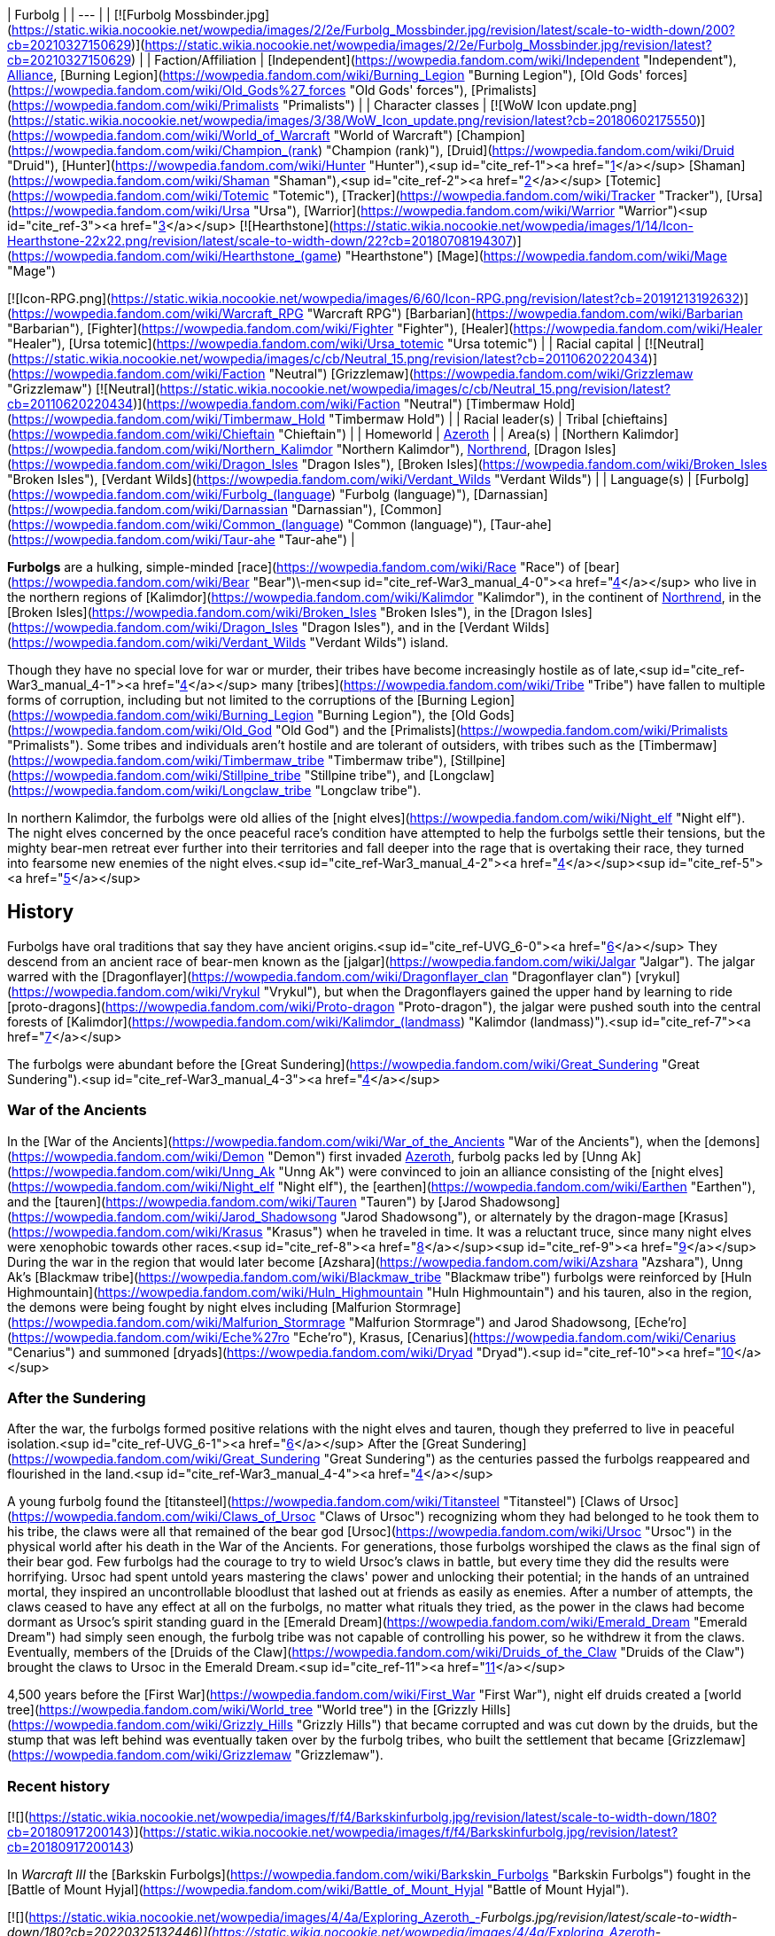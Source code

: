 | Furbolg |
| --- |
| [![Furbolg Mossbinder.jpg](https://static.wikia.nocookie.net/wowpedia/images/2/2e/Furbolg_Mossbinder.jpg/revision/latest/scale-to-width-down/200?cb=20210327150629)](https://static.wikia.nocookie.net/wowpedia/images/2/2e/Furbolg_Mossbinder.jpg/revision/latest?cb=20210327150629) |
| Faction/Affiliation | [Independent](https://wowpedia.fandom.com/wiki/Independent "Independent"), xref:Alliance.adoc[Alliance], [Burning Legion](https://wowpedia.fandom.com/wiki/Burning_Legion "Burning Legion"), [Old Gods' forces](https://wowpedia.fandom.com/wiki/Old_Gods%27_forces "Old Gods' forces"), [Primalists](https://wowpedia.fandom.com/wiki/Primalists "Primalists") |
| Character classes |
[![WoW Icon update.png](https://static.wikia.nocookie.net/wowpedia/images/3/38/WoW_Icon_update.png/revision/latest?cb=20180602175550)](https://wowpedia.fandom.com/wiki/World_of_Warcraft "World of Warcraft") [Champion](https://wowpedia.fandom.com/wiki/Champion_(rank) "Champion (rank)"), [Druid](https://wowpedia.fandom.com/wiki/Druid "Druid"), [Hunter](https://wowpedia.fandom.com/wiki/Hunter "Hunter"),<sup id="cite_ref-1"><a href="https://wowpedia.fandom.com/wiki/Furbolg#cite_note-1">[1]</a></sup> [Shaman](https://wowpedia.fandom.com/wiki/Shaman "Shaman"),<sup id="cite_ref-2"><a href="https://wowpedia.fandom.com/wiki/Furbolg#cite_note-2">[2]</a></sup> [Totemic](https://wowpedia.fandom.com/wiki/Totemic "Totemic"), [Tracker](https://wowpedia.fandom.com/wiki/Tracker "Tracker"), [Ursa](https://wowpedia.fandom.com/wiki/Ursa "Ursa"), [Warrior](https://wowpedia.fandom.com/wiki/Warrior "Warrior")<sup id="cite_ref-3"><a href="https://wowpedia.fandom.com/wiki/Furbolg#cite_note-3">[3]</a></sup>
[![Hearthstone](https://static.wikia.nocookie.net/wowpedia/images/1/14/Icon-Hearthstone-22x22.png/revision/latest/scale-to-width-down/22?cb=20180708194307)](https://wowpedia.fandom.com/wiki/Hearthstone_(game) "Hearthstone") [Mage](https://wowpedia.fandom.com/wiki/Mage "Mage")

[![Icon-RPG.png](https://static.wikia.nocookie.net/wowpedia/images/6/60/Icon-RPG.png/revision/latest?cb=20191213192632)](https://wowpedia.fandom.com/wiki/Warcraft_RPG "Warcraft RPG") [Barbarian](https://wowpedia.fandom.com/wiki/Barbarian "Barbarian"), [Fighter](https://wowpedia.fandom.com/wiki/Fighter "Fighter"), [Healer](https://wowpedia.fandom.com/wiki/Healer "Healer"), [Ursa totemic](https://wowpedia.fandom.com/wiki/Ursa_totemic "Ursa totemic") |
| Racial capital | [![Neutral](https://static.wikia.nocookie.net/wowpedia/images/c/cb/Neutral_15.png/revision/latest?cb=20110620220434)](https://wowpedia.fandom.com/wiki/Faction "Neutral") [Grizzlemaw](https://wowpedia.fandom.com/wiki/Grizzlemaw "Grizzlemaw")
[![Neutral](https://static.wikia.nocookie.net/wowpedia/images/c/cb/Neutral_15.png/revision/latest?cb=20110620220434)](https://wowpedia.fandom.com/wiki/Faction "Neutral") [Timbermaw Hold](https://wowpedia.fandom.com/wiki/Timbermaw_Hold "Timbermaw Hold") |
| Racial leader(s) | Tribal [chieftains](https://wowpedia.fandom.com/wiki/Chieftain "Chieftain") |
| Homeworld | xref:Azeroth.adoc[Azeroth] |
| Area(s) | [Northern Kalimdor](https://wowpedia.fandom.com/wiki/Northern_Kalimdor "Northern Kalimdor"), xref:Northrend.adoc[Northrend], [Dragon Isles](https://wowpedia.fandom.com/wiki/Dragon_Isles "Dragon Isles"), [Broken Isles](https://wowpedia.fandom.com/wiki/Broken_Isles "Broken Isles"), [Verdant Wilds](https://wowpedia.fandom.com/wiki/Verdant_Wilds "Verdant Wilds") |
| Language(s) | [Furbolg](https://wowpedia.fandom.com/wiki/Furbolg_(language) "Furbolg (language)"), [Darnassian](https://wowpedia.fandom.com/wiki/Darnassian "Darnassian"), [Common](https://wowpedia.fandom.com/wiki/Common_(language) "Common (language)"), [Taur-ahe](https://wowpedia.fandom.com/wiki/Taur-ahe "Taur-ahe") |

**Furbolgs** are a hulking, simple-minded [race](https://wowpedia.fandom.com/wiki/Race "Race") of [bear](https://wowpedia.fandom.com/wiki/Bear "Bear")\-men<sup id="cite_ref-War3_manual_4-0"><a href="https://wowpedia.fandom.com/wiki/Furbolg#cite_note-War3_manual-4">[4]</a></sup> who live in the northern regions of [Kalimdor](https://wowpedia.fandom.com/wiki/Kalimdor "Kalimdor"), in the continent of xref:Northrend.adoc[Northrend], in the [Broken Isles](https://wowpedia.fandom.com/wiki/Broken_Isles "Broken Isles"), in the [Dragon Isles](https://wowpedia.fandom.com/wiki/Dragon_Isles "Dragon Isles"), and in the [Verdant Wilds](https://wowpedia.fandom.com/wiki/Verdant_Wilds "Verdant Wilds") island.

Though they have no special love for war or murder, their tribes have become increasingly hostile as of late,<sup id="cite_ref-War3_manual_4-1"><a href="https://wowpedia.fandom.com/wiki/Furbolg#cite_note-War3_manual-4">[4]</a></sup> many [tribes](https://wowpedia.fandom.com/wiki/Tribe "Tribe") have fallen to multiple forms of corruption, including but not limited to the corruptions of the [Burning Legion](https://wowpedia.fandom.com/wiki/Burning_Legion "Burning Legion"), the [Old Gods](https://wowpedia.fandom.com/wiki/Old_God "Old God") and the [Primalists](https://wowpedia.fandom.com/wiki/Primalists "Primalists"). Some tribes and individuals aren't hostile and are tolerant of outsiders, with tribes such as the [Timbermaw](https://wowpedia.fandom.com/wiki/Timbermaw_tribe "Timbermaw tribe"), [Stillpine](https://wowpedia.fandom.com/wiki/Stillpine_tribe "Stillpine tribe"), and [Longclaw](https://wowpedia.fandom.com/wiki/Longclaw_tribe "Longclaw tribe").

In northern Kalimdor, the furbolgs were old allies of the [night elves](https://wowpedia.fandom.com/wiki/Night_elf "Night elf"). The night elves concerned by the once peaceful race's condition have attempted to help the furbolgs settle their tensions, but the mighty bear-men retreat ever further into their territories and fall deeper into the rage that is overtaking their race, they turned into fearsome new enemies of the night elves.<sup id="cite_ref-War3_manual_4-2"><a href="https://wowpedia.fandom.com/wiki/Furbolg#cite_note-War3_manual-4">[4]</a></sup><sup id="cite_ref-5"><a href="https://wowpedia.fandom.com/wiki/Furbolg#cite_note-5">[5]</a></sup>

## History

Furbolgs have oral traditions that say they have ancient origins.<sup id="cite_ref-UVG_6-0"><a href="https://wowpedia.fandom.com/wiki/Furbolg#cite_note-UVG-6">[6]</a></sup> They descend from an ancient race of bear-men known as the [jalgar](https://wowpedia.fandom.com/wiki/Jalgar "Jalgar"). The jalgar warred with the [Dragonflayer](https://wowpedia.fandom.com/wiki/Dragonflayer_clan "Dragonflayer clan") [vrykul](https://wowpedia.fandom.com/wiki/Vrykul "Vrykul"), but when the Dragonflayers gained the upper hand by learning to ride [proto-dragons](https://wowpedia.fandom.com/wiki/Proto-dragon "Proto-dragon"), the jalgar were pushed south into the central forests of [Kalimdor](https://wowpedia.fandom.com/wiki/Kalimdor_(landmass) "Kalimdor (landmass)").<sup id="cite_ref-7"><a href="https://wowpedia.fandom.com/wiki/Furbolg#cite_note-7">[7]</a></sup>

The furbolgs were abundant before the [Great Sundering](https://wowpedia.fandom.com/wiki/Great_Sundering "Great Sundering").<sup id="cite_ref-War3_manual_4-3"><a href="https://wowpedia.fandom.com/wiki/Furbolg#cite_note-War3_manual-4">[4]</a></sup>

### War of the Ancients

In the [War of the Ancients](https://wowpedia.fandom.com/wiki/War_of_the_Ancients "War of the Ancients"), when the [demons](https://wowpedia.fandom.com/wiki/Demon "Demon") first invaded xref:Azeroth.adoc[Azeroth], furbolg packs led by [Unng Ak](https://wowpedia.fandom.com/wiki/Unng_Ak "Unng Ak") were convinced to join an alliance consisting of the [night elves](https://wowpedia.fandom.com/wiki/Night_elf "Night elf"), the [earthen](https://wowpedia.fandom.com/wiki/Earthen "Earthen"), and the [tauren](https://wowpedia.fandom.com/wiki/Tauren "Tauren") by [Jarod Shadowsong](https://wowpedia.fandom.com/wiki/Jarod_Shadowsong "Jarod Shadowsong"), or alternately by the dragon-mage [Krasus](https://wowpedia.fandom.com/wiki/Krasus "Krasus") when he traveled in time. It was a reluctant truce, since many night elves were xenophobic towards other races.<sup id="cite_ref-8"><a href="https://wowpedia.fandom.com/wiki/Furbolg#cite_note-8">[8]</a></sup><sup id="cite_ref-9"><a href="https://wowpedia.fandom.com/wiki/Furbolg#cite_note-9">[9]</a></sup> During the war in the region that would later become [Azshara](https://wowpedia.fandom.com/wiki/Azshara "Azshara"), Unng Ak's [Blackmaw tribe](https://wowpedia.fandom.com/wiki/Blackmaw_tribe "Blackmaw tribe") furbolgs were reinforced by [Huln Highmountain](https://wowpedia.fandom.com/wiki/Huln_Highmountain "Huln Highmountain") and his tauren, also in the region, the demons were being fought by night elves including [Malfurion Stormrage](https://wowpedia.fandom.com/wiki/Malfurion_Stormrage "Malfurion Stormrage") and Jarod Shadowsong, [Eche'ro](https://wowpedia.fandom.com/wiki/Eche%27ro "Eche'ro"), Krasus, [Cenarius](https://wowpedia.fandom.com/wiki/Cenarius "Cenarius") and summoned [dryads](https://wowpedia.fandom.com/wiki/Dryad "Dryad").<sup id="cite_ref-10"><a href="https://wowpedia.fandom.com/wiki/Furbolg#cite_note-10">[10]</a></sup>

### After the Sundering

After the war, the furbolgs formed positive relations with the night elves and tauren, though they preferred to live in peaceful isolation.<sup id="cite_ref-UVG_6-1"><a href="https://wowpedia.fandom.com/wiki/Furbolg#cite_note-UVG-6">[6]</a></sup> After the [Great Sundering](https://wowpedia.fandom.com/wiki/Great_Sundering "Great Sundering") as the centuries passed the furbolgs reappeared and flourished in the land.<sup id="cite_ref-War3_manual_4-4"><a href="https://wowpedia.fandom.com/wiki/Furbolg#cite_note-War3_manual-4">[4]</a></sup>

A young furbolg found the [titansteel](https://wowpedia.fandom.com/wiki/Titansteel "Titansteel") [Claws of Ursoc](https://wowpedia.fandom.com/wiki/Claws_of_Ursoc "Claws of Ursoc") recognizing whom they had belonged to he took them to his tribe, the claws were all that remained of the bear god [Ursoc](https://wowpedia.fandom.com/wiki/Ursoc "Ursoc") in the physical world after his death in the War of the Ancients. For generations, those furbolgs worshiped the claws as the final sign of their bear god. Few furbolgs had the courage to try to wield Ursoc's claws in battle, but every time they did the results were horrifying. Ursoc had spent untold years mastering the claws' power and unlocking their potential; in the hands of an untrained mortal, they inspired an uncontrollable bloodlust that lashed out at friends as easily as enemies. After a number of attempts, the claws ceased to have any effect at all on the furbolgs, no matter what rituals they tried, as the power in the claws had become dormant as Ursoc's spirit standing guard in the [Emerald Dream](https://wowpedia.fandom.com/wiki/Emerald_Dream "Emerald Dream") had simply seen enough, the furbolg tribe was not capable of controlling his power, so he withdrew it from the claws. Eventually, members of the [Druids of the Claw](https://wowpedia.fandom.com/wiki/Druids_of_the_Claw "Druids of the Claw") brought the claws to Ursoc in the Emerald Dream.<sup id="cite_ref-11"><a href="https://wowpedia.fandom.com/wiki/Furbolg#cite_note-11">[11]</a></sup>

4,500 years before the [First War](https://wowpedia.fandom.com/wiki/First_War "First War"), night elf druids created a [world tree](https://wowpedia.fandom.com/wiki/World_tree "World tree") in the [Grizzly Hills](https://wowpedia.fandom.com/wiki/Grizzly_Hills "Grizzly Hills") that became corrupted and was cut down by the druids, but the stump that was left behind was eventually taken over by the furbolg tribes, who built the settlement that became [Grizzlemaw](https://wowpedia.fandom.com/wiki/Grizzlemaw "Grizzlemaw").

### Recent history

[![](https://static.wikia.nocookie.net/wowpedia/images/f/f4/Barkskinfurbolg.jpg/revision/latest/scale-to-width-down/180?cb=20180917200143)](https://static.wikia.nocookie.net/wowpedia/images/f/f4/Barkskinfurbolg.jpg/revision/latest?cb=20180917200143)

In _Warcraft III_ the [Barkskin Furbolgs](https://wowpedia.fandom.com/wiki/Barkskin_Furbolgs "Barkskin Furbolgs") fought in the [Battle of Mount Hyjal](https://wowpedia.fandom.com/wiki/Battle_of_Mount_Hyjal "Battle of Mount Hyjal").

[![](https://static.wikia.nocookie.net/wowpedia/images/4/4a/Exploring_Azeroth_-_Furbolgs.jpg/revision/latest/scale-to-width-down/180?cb=20220325132446)](https://static.wikia.nocookie.net/wowpedia/images/4/4a/Exploring_Azeroth_-_Furbolgs.jpg/revision/latest?cb=20220325132446)

Two furbolgs fighting each other as depicted in _[Exploring Azeroth: Kalimdor](https://wowpedia.fandom.com/wiki/Exploring_Azeroth:_Kalimdor "Exploring Azeroth: Kalimdor")_.

During the xref:ThirdWar.adoc[Third War], a tribe of furbolgs stationed near the borderline of [Ashenvale](https://wowpedia.fandom.com/wiki/Ashenvale "Ashenvale") was attacked by [Grommash Hellscream](https://wowpedia.fandom.com/wiki/Grommash_Hellscream "Grommash Hellscream") and the [Warsong clan](https://wowpedia.fandom.com/wiki/Warsong_clan "Warsong clan") sent by [Neeloc Greedyfingers](https://wowpedia.fandom.com/wiki/Neeloc_Greedyfingers "Neeloc Greedyfingers") because they had been harassing the goblin. The [orcs](https://wowpedia.fandom.com/wiki/Orc "Orc") killed their chieftain and several members, and Neeloc hoped that the tribe would disperse by the death of their leader.<sup id="cite_ref-12"><a href="https://wowpedia.fandom.com/wiki/Furbolg#cite_note-12">[12]</a></sup> In Ashenvale, in a clearing housing a pool that was surrounded by furbolgs had [Tichondrius](https://wowpedia.fandom.com/wiki/Tichondrius "Tichondrius") and [Mannoroth](https://wowpedia.fandom.com/wiki/Mannoroth "Mannoroth") teleport there, the furbolgs fleed at their approach, but one who was slow was killed, the furbolgs continued to inhabit the surrounding forests as the orcs came into that area.<sup id="cite_ref-13"><a href="https://wowpedia.fandom.com/wiki/Furbolg#cite_note-13">[13]</a></sup><sup id="cite_ref-14"><a href="https://wowpedia.fandom.com/wiki/Furbolg#cite_note-14">[14]</a></sup>

In Ashenvale, [a furbolg tribe](https://wowpedia.fandom.com/wiki/Felwood_Furbolgs "Felwood Furbolgs") was preparing to leave the place from the evil corrupting the lands, [Tyrande Whisperwind](https://wowpedia.fandom.com/wiki/Tyrande_Whisperwind "Tyrande Whisperwind") located ten wandering tribesmen after which they were ready to evacuate their village with a [furbolg champion](https://wowpedia.fandom.com/wiki/Furbolg_Champion "Furbolg Champion") given to serve her as a reward.<sup id="cite_ref-15"><a href="https://wowpedia.fandom.com/wiki/Furbolg#cite_note-15">[15]</a></sup> In [Winterspring](https://wowpedia.fandom.com/wiki/Winterspring "Winterspring"), Tyrande encountered the furbolgs that left Ashenvale, but it seemed they did not escape the corruption after all, with [Malfurion Stormrage](https://wowpedia.fandom.com/wiki/Malfurion_Stormrage "Malfurion Stormrage") never seeing furbolgs so aggressive before, so they killed them.<sup id="cite_ref-16"><a href="https://wowpedia.fandom.com/wiki/Furbolg#cite_note-16">[16]</a></sup> Later in the [Barrow Deeps](https://wowpedia.fandom.com/wiki/Barrow_Deeps "Barrow Deeps"), an ill [furbolg shaman](https://wowpedia.fandom.com/wiki/Furbolg_Shaman "Furbolg Shaman") of a small band of cave-dwelling furbolgs was saved by Tyrande as she brought a vial from a [fountain of life](https://wowpedia.fandom.com/wiki/Fountain_of_Health "Fountain of Health"), the shaman [gave](https://wowpedia.fandom.com/wiki/File:FurbolgConvo.jpg "File:FurbolgConvo.jpg") a [talisman](https://wowpedia.fandom.com/wiki/Talisman_of_the_Wild "Talisman of the Wild") that was able to summon furbolgs for aid in a fight. Also in the Barrow Deeps, a hidden trio of furbolgs was found that joined Malfurion's group.<sup id="cite_ref-17"><a href="https://wowpedia.fandom.com/wiki/Furbolg#cite_note-17">[17]</a></sup>

During the [Battle of Mount Hyjal](https://wowpedia.fandom.com/wiki/Battle_of_Mount_Hyjal "Battle of Mount Hyjal"), the [Barkskin](https://wowpedia.fandom.com/wiki/Barkskin_Furbolgs "Barkskin Furbolgs") furbolgs that inhabited [Mount Hyjal](https://wowpedia.fandom.com/wiki/Mount_Hyjal "Mount Hyjal") fought the Burning Legion.

[![WoW Icon update.png](https://static.wikia.nocookie.net/wowpedia/images/3/38/WoW_Icon_update.png/revision/latest?cb=20180602175550)](https://wowpedia.fandom.com/wiki/World_of_Warcraft "World of Warcraft") **This section concerns content related to the original _[World of Warcraft](https://wowpedia.fandom.com/wiki/World_of_Warcraft "World of Warcraft")_.**

What once were believed to be only whispers and rumors of attacks by savage and cruel bands of furbolg in the [night elves](https://wowpedia.fandom.com/wiki/Night_elf "Night elf")' enchanted forest have become an increasing concern for the [Sentinels](https://wowpedia.fandom.com/wiki/Sentinel "Sentinel"). It is thought that the passing of the [Burning Legion](https://wowpedia.fandom.com/wiki/Burning_Legion "Burning Legion") and the vestiges of its demonic taint drove the simple and peaceful bear-men to madness. Their aged and wizened leaders have been replaced by ruthless firebrands who lead the crazed furbolgs to prey upon the denizens of [Ashenvale Forest](https://wowpedia.fandom.com/wiki/Ashenvale_Forest "Ashenvale Forest"). Where the furbolgs coexisted peacefully with the night elves for ages, with claw and fang they now seek to carve out their own home in the endless forest.<sup id="cite_ref-18"><a href="https://wowpedia.fandom.com/wiki/Furbolg#cite_note-18">[18]</a></sup>

In the hills and forests of [Teldrassil](https://wowpedia.fandom.com/wiki/Teldrassil "Teldrassil") where the peaceful furbolgs used to dwell, they deserted their homes and amassed under the name of the [Gnarlpine tribe](https://wowpedia.fandom.com/wiki/Gnarlpine_tribe "Gnarlpine tribe"). [Ursal the Mauler](https://wowpedia.fandom.com/wiki/Ursal_the_Mauler "Ursal the Mauler"), the Gnarlpine chieftain, is using the evil powers of the [fel moss](https://wowpedia.fandom.com/wiki/Fel_Moss "Fel Moss") to corrupt them and drive them mad.<sup id="cite_ref-19"><a href="https://wowpedia.fandom.com/wiki/Furbolg#cite_note-19">[19]</a></sup><sup id="cite_ref-G_C_20-0"><a href="https://wowpedia.fandom.com/wiki/Furbolg#cite_note-G_C-20">[20]</a></sup> The Gnarlpines invaded [Ban'ethil Barrow Den](https://wowpedia.fandom.com/wiki/Ban%27ethil_Barrow_Den "Ban'ethil Barrow Den") and [Starbreeze Village](https://wowpedia.fandom.com/wiki/Starbreeze_Village "Starbreeze Village"), driving out or slaying the local inhabitants.

In [Darkshore](https://wowpedia.fandom.com/wiki/Darkshore "Darkshore"), a satyr [Xabraxxis](https://wowpedia.fandom.com/wiki/Xabraxxis "Xabraxxis") held sway of the [Blackwood tribe](https://wowpedia.fandom.com/wiki/Blackwood_tribe "Blackwood tribe") furbolgs via talismans that channel magic that perverts the balance of nature. Xabraxxis was lured out and slayed by an xref:Alliance.adoc[Alliance] adventurer in a war to reclaim the forest from the forces of corruption.<sup id="cite_ref-21"><a href="https://wowpedia.fandom.com/wiki/Furbolg#cite_note-21">[21]</a></sup>

In Ashenvale, the [Thistlefur](https://wowpedia.fandom.com/wiki/Thistlefur_tribe "Thistlefur tribe"), [Foulweald](https://wowpedia.fandom.com/wiki/Foulweald_tribe "Foulweald tribe"), and [Bloodtooth tribes](https://wowpedia.fandom.com/wiki/Bloodtooth_tribe "Bloodtooth tribe") have been corrupted, but some furbolgs still live and try to protect the forest, as during their corruption, they weren't all corrupted, some of the furbolg fled, many were killed, and others were forced out of their tribes, such as uncorrupted [Krolg](https://wowpedia.fandom.com/wiki/Krolg "Krolg") who was cast out by the Foulweald.<sup id="cite_ref-22"><a href="https://wowpedia.fandom.com/wiki/Furbolg#cite_note-22">[22]</a></sup> The furbolgs' corruption has caused Ashenvale to become a fraction of its former glory, with the night elves of Ashenvale being under constant threat from the furbolg. Thistlefur furbolgs had their numbers grow greatly over a few months which led an Alliance adventurer to cull their numbers so they wouldn't attack [Astranaar](https://wowpedia.fandom.com/wiki/Astranaar "Astranaar") directly. The Horde killed Thistlefur furbolgs to thin them out as their village was on a path that circumvents Alliance's Astranaar.<sup id="cite_ref-23"><a href="https://wowpedia.fandom.com/wiki/Furbolg#cite_note-23">[23]</a></sup> Foulweald furbolgs had been attacking travelers along the road heading east before the [Falfarren River](https://wowpedia.fandom.com/wiki/Falfarren_River "Falfarren River"). Issuing a challenge to the Foulwealds and defeating their leader [Chief Murgut](https://wowpedia.fandom.com/wiki/Chief_Murgut "Chief Murgut") was a show of force by the Horde to remove them as a threat.<sup id="cite_ref-24"><a href="https://wowpedia.fandom.com/wiki/Furbolg#cite_note-24">[24]</a></sup> The corruption had made the evil, power-hungry and lusting [Ran Bloodtooth](https://wowpedia.fandom.com/wiki/Ran_Bloodtooth "Ran Bloodtooth") stronger, and the fiercest furbolg threat in Ashenvale.<sup id="cite_ref-25"><a href="https://wowpedia.fandom.com/wiki/Furbolg#cite_note-25">[25]</a></sup>

In Felwood, the [Deadwood tribe](https://wowpedia.fandom.com/wiki/Deadwood_tribe "Deadwood tribe") had been driven mad by the taint of the woods as their minds were polluted by the [fel](https://wowpedia.fandom.com/wiki/Fel "Fel"), they're found in [Deadwood Village](https://wowpedia.fandom.com/wiki/Deadwood_Village "Deadwood Village") in the south and [Felpaw Village](https://wowpedia.fandom.com/wiki/Felpaw_Village "Felpaw Village") in the north of Felwood. In Winterspring, the [Winterfall tribe](https://wowpedia.fandom.com/wiki/Winterfall_tribe "Winterfall tribe") had fallen under the same corruptive sway as the furbolgs of Felwood, a hidden satyr [Xandivious](https://wowpedia.fandom.com/wiki/Xandivious "Xandivious") located in the tribe's leader's personal cave dominates the tribe and is responsible for their corruption, they're corrupted by [Winterfall Firewater](https://wowpedia.fandom.com/wiki/Winterfall_Firewater "Winterfall Firewater") that's mainly made of elements from corrupted creatures in Felwood in the [Deadwood Cauldron](https://wowpedia.fandom.com/wiki/Deadwood_Cauldron "Deadwood Cauldron") at Felpaw Village, with [Winterfall Runners](https://wowpedia.fandom.com/wiki/Winterfall_Runner "Winterfall Runner") passing through Timbermaw Hold bringing the firewater to Winterspring.<sup id="cite_ref-26"><a href="https://wowpedia.fandom.com/wiki/Furbolg#cite_note-26">[26]</a></sup>

In the interconnecting parts of Felwood, Moonglade, and Winterspring, the [Timbermaw tribe](https://wowpedia.fandom.com/wiki/Timbermaw_tribe "Timbermaw tribe") remains uncorrupted and has a base of underground tunnels [Timbermaw Hold](https://wowpedia.fandom.com/wiki/Timbermaw_Hold "Timbermaw Hold"), they've escaped the darkness that had fallen on Kalimdor in the safety of Timbermaw Hold and were only taking careful steps outside of the safety of their base, they become wary of all strangers fearing that any outsider may mistake them for their corrupted brethren and attack. The Timbermaw's main concerns became putting an end to their corrupted brethren's suffering and finding a cure to heal the wounds the corruption of Felwood has inflicted upon the land, with the threat of corruption for the Timbermaw coming from the Deadwood furbolgs to their south and the Winterfall furbolgs to the east. Adventurers who sought out Timbermaw Hold in northern Felwood and proved themselves as friends of the Timbermaw tribe by driving back the corrupted Deadwood furbolgs could then pass through the hold to Winterspring.<sup id="cite_ref-27"><a href="https://wowpedia.fandom.com/wiki/Furbolg#cite_note-27">[27]</a></sup><sup id="cite_ref-28"><a href="https://wowpedia.fandom.com/wiki/Furbolg#cite_note-28">[28]</a></sup><sup id="cite_ref-29"><a href="https://wowpedia.fandom.com/wiki/Furbolg#cite_note-29">[29]</a></sup> Both the Alliance and Horde tried to make contact with Timbermaw furbolgs previously but were only able to broker a peace with them after valiant actions of adventurers in Winterspring, after the peace further diplomats were dispatched by both factions.<sup id="cite_ref-30"><a href="https://wowpedia.fandom.com/wiki/Furbolg#cite_note-30">[30]</a></sup> In northern [Azshara](https://wowpedia.fandom.com/wiki/Azshara "Azshara"), in a separate region from the rest of their tribe there were Timbermaw furbolgs near the closed entrance to [Blackmaw Hold](https://wowpedia.fandom.com/wiki/Blackmaw_Hold "Blackmaw Hold") and in the settlements of [Bear's Head](https://wowpedia.fandom.com/wiki/Bear%27s_Head "Bear's Head") and [Ursolan](https://wowpedia.fandom.com/wiki/Ursolan "Ursolan").<sup id="cite_ref-31"><a href="https://wowpedia.fandom.com/wiki/Furbolg#cite_note-31">[31]</a></sup>

[![Bc icon.gif](data:image/gif;base64,R0lGODlhAQABAIABAAAAAP///yH5BAEAAAEALAAAAAABAAEAQAICTAEAOw%3D%3D)](https://wowpedia.fandom.com/wiki/World_of_Warcraft:_The_Burning_Crusade "World of Warcraft: The Burning Crusade") **This section concerns content related to _[The Burning Crusade](https://wowpedia.fandom.com/wiki/World_of_Warcraft:_The_Burning_Crusade "World of Warcraft: The Burning Crusade")_.**

On the [Azuremyst Isles](https://wowpedia.fandom.com/wiki/Azuremyst_Isles "Azuremyst Isles"), there is a war between the [Stillpine](https://wowpedia.fandom.com/wiki/Stillpine_tribe "Stillpine tribe") and the [Bristlelimb](https://wowpedia.fandom.com/wiki/Bristlelimb_tribe "Bristlelimb tribe") furbolg tribes. A prophecy of the coming of the [draenei](https://wowpedia.fandom.com/wiki/Draenei "Draenei") and their alliance with the Stillpine tribe was foretold by [Kurz the Revelator](https://wowpedia.fandom.com/wiki/Kurz_the_Revelator "Kurz the Revelator"). During the crystal storm when the [Exodar](https://wowpedia.fandom.com/wiki/Exodar "Exodar") crashed the [wildkin](https://wowpedia.fandom.com/wiki/Wildkin "Wildkin") invaded [Stillpine Hold](https://wowpedia.fandom.com/wiki/Stillpine_Hold "Stillpine Hold") and brought a beast of myth [The Kurken](https://wowpedia.fandom.com/wiki/The_Kurken "The Kurken") that laid waste to the village. The Exodar draenei aided the Stillpine tribe against their enemies freeing them.<sup id="cite_ref-32"><a href="https://wowpedia.fandom.com/wiki/Furbolg#cite_note-32">[32]</a></sup><sup id="cite_ref-33"><a href="https://wowpedia.fandom.com/wiki/Furbolg#cite_note-33">[33]</a></sup><sup id="cite_ref-34"><a href="https://wowpedia.fandom.com/wiki/Furbolg#cite_note-34">[34]</a></sup>

[![Comics title.png](https://static.wikia.nocookie.net/wowpedia/images/9/98/Comics_title.png/revision/latest/scale-to-width-down/57?cb=20180928143648)](https://wowpedia.fandom.com/wiki/Comics "Comics") **This section concerns content related to the _Warcraft_ [manga](https://wowpedia.fandom.com/wiki/Manga "Manga") or [comics](https://wowpedia.fandom.com/wiki/Comics "Comics").**

The furbolgs of [Thistlefur Hold](https://wowpedia.fandom.com/wiki/Thistlefur_Hold "Thistlefur Hold") retrieved the corrupted [Idol of Remulos](https://wowpedia.fandom.com/wiki/Idol_of_Remulos "Idol of Remulos") which corrupted them. [Broll Bearmantle](https://wowpedia.fandom.com/wiki/Broll_Bearmantle "Broll Bearmantle") learning this flies with [Lo'gosh](https://wowpedia.fandom.com/wiki/Lo%27gosh "Lo'gosh") to Ashenvale, fights the corrupted furbolgs and cleanses the corrupted idol of its fel energies. After the cleansing, the [Thistlefur tribe](https://wowpedia.fandom.com/wiki/Thistlefur_tribe "Thistlefur tribe") furbolgs were released from corruption and gave the idol to Broll.<sup id="cite_ref-35"><a href="https://wowpedia.fandom.com/wiki/Furbolg#cite_note-35">[35]</a></sup>

In the [Grizzly Hills](https://wowpedia.fandom.com/wiki/Grizzly_Hills "Grizzly Hills"), although the gentle furbolgs have grown accustomed to living in relative peace, recent incursions have forced the ancient tribes to engage in battle. [Local human trappers](https://wowpedia.fandom.com/wiki/Grizzly_Hills_trappers "Grizzly Hills trappers") are encroaching upon furbolg hunting grounds, and the goblin [Venture Company](https://wowpedia.fandom.com/wiki/Venture_Company "Venture Company") has begun large-scale deforesting operations throughout the region, but the most imminent threat comes from the north where [undead](https://wowpedia.fandom.com/wiki/Undead "Undead") [Drakkari](https://wowpedia.fandom.com/wiki/Drakkari "Drakkari") [ice trolls](https://wowpedia.fandom.com/wiki/Ice_troll "Ice troll") have begun pouring from [Drak'Tharon Keep](https://wowpedia.fandom.com/wiki/Drak%27Tharon_Keep "Drak'Tharon Keep"). The two races had previously survived for centuries without conflict, but the furbolgs found themselves in a desperate struggle to hold their land against the steadily increasing numbers of undead trolls.<sup id="cite_ref-36"><a href="https://wowpedia.fandom.com/wiki/Furbolg#cite_note-36">[36]</a></sup><sup id="cite_ref-37"><a href="https://wowpedia.fandom.com/wiki/Furbolg#cite_note-37">[37]</a></sup>

The furbolg deity [Ursoc](https://wowpedia.fandom.com/wiki/Ursoc "Ursoc"), who died in the [War of the Ancients](https://wowpedia.fandom.com/wiki/War_of_the_Ancients "War of the Ancients"), was horribly twisted by a rebirth performed by the [Grizzlemaw](https://wowpedia.fandom.com/wiki/Grizzlemaw "Grizzlemaw") furbolgs. For centuries, the furbolgs who worshipped Ursoc tried to devise a way to resurrect him. Finally, they decided to attempt to regrow the failed world tree [Vordrassil](https://wowpedia.fandom.com/wiki/Vordrassil "Vordrassil") and use its magic to bring back Ursoc. For thousands of years prior, the furbolgs of the Grizzly Hills had been peaceful, but as the evil of xref:YoggSaron.adoc[Yogg-Saron] which caused the ancient druids to tear down Vordrassil manifested itself in the new sapling it turned the furbolg of Grizzlemaw into monsters filled with bloodlust. Tribal war has broken out amongst them after years of peaceful coexistence. The best of intentions didn't count for much when the result was tainted by such strong a corruption. A Timbermaw tribe furbolg [Tur Ragepaw](https://wowpedia.fandom.com/wiki/Tur_Ragepaw "Tur Ragepaw") came to Northrend and together with an adventurer was instrumental in defeating the incarnation of Ursoc and freeing his spirit of taint.<sup id="cite_ref-38"><a href="https://wowpedia.fandom.com/wiki/Furbolg#cite_note-38">[38]</a></sup>

[![Cataclysm](https://static.wikia.nocookie.net/wowpedia/images/e/ef/Cata-Logo-Small.png/revision/latest?cb=20120818171714)](https://wowpedia.fandom.com/wiki/World_of_Warcraft:_Cataclysm "Cataclysm") **This section concerns content related to _[Cataclysm](https://wowpedia.fandom.com/wiki/World_of_Warcraft:_Cataclysm "World of Warcraft: Cataclysm")_.**

In Teldrassil, the Gnarlpine tribe's corruption has returned, even after the cleansing of Teldrassil.<sup id="cite_ref-G_C_20-1"><a href="https://wowpedia.fandom.com/wiki/Furbolg#cite_note-G_C-20">[20]</a></sup> Ursal the Mauler the Gnarlpine furbolg leader seems to defy death itself in his pursuit of further corrupting Teldrassil.<sup id="cite_ref-39"><a href="https://wowpedia.fandom.com/wiki/Furbolg#cite_note-39">[39]</a></sup> As Teldrassil purged itself of the corruption that has perverted its growth for years, a malevolent growth has formed near the tree's edge, the source of the fel moss the [Bough of Corruption](https://wowpedia.fandom.com/wiki/Bough_of_Corruption "Bough of Corruption") that has tainted the Gnarlpine, and everything else, which would be struck down by a hero.<sup id="cite_ref-40"><a href="https://wowpedia.fandom.com/wiki/Furbolg#cite_note-40">[40]</a></sup>

In Darkshore, the Blackwood furbolgs have been sickened by [Jadefire](https://wowpedia.fandom.com/wiki/Jadefire "Jadefire") satyrs of Felwood who started to introduce their poison into Darkshore, an Alliance adventurer cleansed the afflicted Blackwood of corruption and killed the satyr responsible [Sharax the Defiler](https://wowpedia.fandom.com/wiki/Sharax_the_Defiler "Sharax the Defiler").<sup id="cite_ref-41"><a href="https://wowpedia.fandom.com/wiki/Furbolg#cite_note-41">[41]</a></sup> With most of their tribe losing their way to madness or corruption the uncorrupted parts of the Blackwood tribe had to ally to an Alliance adventurer to help in killing the [fire elementals](https://wowpedia.fandom.com/wiki/Fire_elemental "Fire elemental") that attacked their village, and in return [Elder Brownpaw](https://wowpedia.fandom.com/wiki/Elder_Brownpaw "Elder Brownpaw") assisted Malfurion Stormrage at the [Eye of the Vortex](https://wowpedia.fandom.com/wiki/Eye_of_the_Vortex "Eye of the Vortex") to die down the elementals' anger to save Darkshore.<sup id="cite_ref-42"><a href="https://wowpedia.fandom.com/wiki/Furbolg#cite_note-42">[42]</a></sup>

In [Azshara](https://wowpedia.fandom.com/wiki/Azshara "Azshara"), the furbolg [Blackmaw tribe](https://wowpedia.fandom.com/wiki/Blackmaw_tribe "Blackmaw tribe") who have broken rank with their [Timbermaw](https://wowpedia.fandom.com/wiki/Timbermaw_tribe "Timbermaw tribe") brethren tried to make an agreement with the night elves as the Horde began to aggressively settle Azshara. But the furbolgs' efforts were sabotaged by the Horde, as one of them doned an enchanted robe to take on the appearance of a night elven ambassador, deceiving and killing Blackmaw furbolgs and so turning them against the Alliance.<sup id="cite_ref-43"><a href="https://wowpedia.fandom.com/wiki/Furbolg#cite_note-43">[43]</a></sup><sup id="cite_ref-44"><a href="https://wowpedia.fandom.com/wiki/Furbolg#cite_note-44">[44]</a></sup>

In Ashenvale, the Thistlefur furbolgs that have been through corruption before were now corrupted by [troll charms](https://wowpedia.fandom.com/wiki/Troll_Charm "Troll Charm"), most of which they've hoarded in [Thistlefur Hold](https://wowpedia.fandom.com/wiki/Thistlefur_Hold "Thistlefur Hold") above their village, the charms themselves have a property to their carving that slowly corrupt those that aren't trolls. There are conflicting stories whether the Thistlefur attacked and killed the trolls and stole their charms or whether the charms were gifted to the Thistlefur by the trolls as a sign of friendship.<sup id="cite_ref-45"><a href="https://wowpedia.fandom.com/wiki/Furbolg#cite_note-45">[45]</a></sup> Thistlefur furbolgs had expanded to the neighboring [Ruins of Ordil'Aran](https://wowpedia.fandom.com/wiki/Ruins_of_Ordil%27Aran "Ruins of Ordil'Aran"), attracted by three moonstones that the [Cultist of the Dark Strand](https://wowpedia.fandom.com/wiki/Cult_of_the_Dark_Strand "Cult of the Dark Strand") had uncovered, with the killed cultists corpses littering the area in the aftermath as victims of their own curiosity.<sup id="cite_ref-46"><a href="https://wowpedia.fandom.com/wiki/Furbolg#cite_note-46">[46]</a></sup> Foulweald tribe allied with the Horde when they took [Silverwind Refuge](https://wowpedia.fandom.com/wiki/Silverwind_Refuge "Silverwind Refuge") from the night elves, only for their [Chief Murgut](https://wowpedia.fandom.com/wiki/Chief_Murgut "Chief Murgut") to sell his own people into slavery. [Krolg](https://wowpedia.fandom.com/wiki/Krolg "Krolg") who was cast out by the Foulweald had an Alliance adventurer slay Murgut and for the power of modifying [Dartol's Rod](https://wowpedia.fandom.com/wiki/Dartol%27s_Rod "Dartol's Rod") also had them slay [Ran Bloodtooth](https://wowpedia.fandom.com/wiki/Ran_Bloodtooth "Ran Bloodtooth"), who was the king of all of the Ashenvale furbolg and the chieftain of the Bloodtooth tribe, the most powerful tribe which keep themselves secluded in [Bloodtooth Camp](https://wowpedia.fandom.com/wiki/Bloodtooth_Camp "Bloodtooth Camp"), after which Ran's skull with his tainted essence was fashion upon Dartol's Rod, giving the rod power to influence furbolgs, with Dartol's Rod's power the captured furbolgs penned in Silverwind Refuge by the orcs including Krolg's brother [Ota Wen](https://wowpedia.fandom.com/wiki/Ota_Wen "Ota Wen") were convinced to rise up and break out of their cage and attack the Horde.<sup id="cite_ref-47"><a href="https://wowpedia.fandom.com/wiki/Furbolg#cite_note-47">[47]</a></sup>

In Timbermaw Hold, the Timbermaw tribe stopped being hostile to unknown members of the Alliance and Horde allowing them free passage in their tunnels. In Felwood, the Deadwood tribe remains corrupted, in order to protect the Timbermaw tribe without slaughtering every last one of the Deadwood furbolgs piles of weapons are stolen from them to stop some bloodshed.<sup id="cite_ref-48"><a href="https://wowpedia.fandom.com/wiki/Furbolg#cite_note-48">[48]</a></sup> In Winterspring, the Winterfall tribe was bringing ingredients from Felwood and was brewing corrupt firewater with in a [cauldron](https://wowpedia.fandom.com/wiki/Winterfall_Cauldron "Winterfall Cauldron") near the [Frostfire Hot Springs](https://wowpedia.fandom.com/wiki/Frostfire_Hot_Springs "Frostfire Hot Springs") where they purify it, to the east [High Chief Winterfall](https://wowpedia.fandom.com/wiki/High_Chief_Winterfall "High Chief Winterfall") was then slain in [Timbermaw Post](https://wowpedia.fandom.com/wiki/Timbermaw_Post "Timbermaw Post") because of his corrupt behavior, and in [Winterfall Village](https://wowpedia.fandom.com/wiki/Winterfall_Village "Winterfall Village") in the absence of their chieftain their greatest warrior [Grolnar the Berserk](https://wowpedia.fandom.com/wiki/Grolnar_the_Berserk "Grolnar the Berserk") rose to a position of power, Grolnar gorged on enough corrupt firewater to become a bloated and horrible beast able to kill ten lesser furbolgs, but an adventurer was able to slay him.<sup id="cite_ref-49"><a href="https://wowpedia.fandom.com/wiki/Furbolg#cite_note-49">[49]</a></sup>

[![Legion](https://static.wikia.nocookie.net/wowpedia/images/f/fd/Legion-Logo-Small.png/revision/latest?cb=20150808040028)](https://wowpedia.fandom.com/wiki/World_of_Warcraft:_Legion "Legion") **This section concerns content related to _[Legion](https://wowpedia.fandom.com/wiki/World_of_Warcraft:_Legion "World of Warcraft: Legion")_.**

During the xref:ThirdInvasionOfTheBurningLegion.adoc[Third invasion of the Burning Legion], in the [Grizzly Hills](https://wowpedia.fandom.com/wiki/Grizzly_Hills "Grizzly Hills"), a druid champion of the [Dreamgrove](https://wowpedia.fandom.com/wiki/Dreamgrove "Dreamgrove") fought ancestor furbolg [spirits](https://wowpedia.fandom.com/wiki/Ghost "Ghost") in three trials in order to gain the blessing of [Ursol](https://wowpedia.fandom.com/wiki/Ursol "Ursol") for the [Claws of Ursoc](https://wowpedia.fandom.com/wiki/Claws_of_Ursoc "Claws of Ursoc") artifact, after which the druid entered the [Emerald Dream](https://wowpedia.fandom.com/wiki/Emerald_Dream "Emerald Dream") seeking the claws and blessing of the spirit of [Ursoc](https://wowpedia.fandom.com/wiki/Ursoc "Ursoc"), but [Ursoc's Lair](https://wowpedia.fandom.com/wiki/Ursoc%27s_Lair "Ursoc's Lair") in the Dream has been corrupted by the [Emerald Nightmare](https://wowpedia.fandom.com/wiki/Emerald_Nightmare "Emerald Nightmare") where satyrs were tormenting ancestor furbolg spirits and attacking the spirit of Ursoc, while the druid was able to retrieve the claws in the battle the spirit of Ursoc was claimed by [Xavius](https://wowpedia.fandom.com/wiki/Xavius "Xavius").<sup id="cite_ref-50"><a href="https://wowpedia.fandom.com/wiki/Furbolg#cite_note-50">[50]</a></sup>

In [Val'sharah](https://wowpedia.fandom.com/wiki/Val%27sharah "Val'sharah"), the [Grizzleweald tribe](https://wowpedia.fandom.com/wiki/Grizzleweald_tribe "Grizzleweald tribe") were under attack by a group of [grell](https://wowpedia.fandom.com/wiki/Grell "Grell"), and members of the [Smolderhide tribe](https://wowpedia.fandom.com/wiki/Smolderhide_tribe "Smolderhide tribe") have gone into a frenzied rage from a [Nightmare Totem](https://wowpedia.fandom.com/wiki/Nightmare_Totem "Nightmare Totem") being the source of their madness, the Smolderhide started pushing into new territory including taking over [Steelclaw Vale](https://wowpedia.fandom.com/wiki/Steelclaw_Vale "Steelclaw Vale"), cutting off sleeping druids in their barrow dens which led class champions to quell them.<sup id="cite_ref-51"><a href="https://wowpedia.fandom.com/wiki/Furbolg#cite_note-51">[51]</a></sup>

In the Emerald Nightmare in a [twisted version of the Grizzly Hills](https://wowpedia.fandom.com/wiki/Grizzly_Hills_(Emerald_Nightmare) "Grizzly Hills (Emerald Nightmare)"), class champions fought Nightmare-corrupted furbolgs, from who they freed a captive Timbermaw furbolg [Tur Ragepaw](https://wowpedia.fandom.com/wiki/Tur_Ragepaw "Tur Ragepaw") who had come there to purge the foulness in the area after communing with nature. Tur aided the champions in defeating Ursoc who was consumed and compelled to serve by the Nightmare.<sup id="cite_ref-52"><a href="https://wowpedia.fandom.com/wiki/Furbolg#cite_note-52">[52]</a></sup>

During the [Fourth War](https://wowpedia.fandom.com/wiki/Fourth_War "Fourth War"), the home of the [Blackwood tribe](https://wowpedia.fandom.com/wiki/Blackwood_tribe "Blackwood tribe") furbolgs [Blackwood Den](https://wowpedia.fandom.com/wiki/Blackwood_Den "Blackwood Den") was attacked and taken over by the Horde during their [invasion](https://wowpedia.fandom.com/wiki/War_of_the_Thorns "War of the Thorns") of Darkshore, both Horde and Alliance slew [Frenzied Blackwood Furbolgs](https://wowpedia.fandom.com/wiki/Frenzied_Blackwood_Furbolg "Frenzied Blackwood Furbolg") as the ruin wrought by the Horde drove Blackwood furbolgs mad, but the Alliance would manage to rescue three Blackwood leaders that were captured by the Horde.<sup id="cite_ref-53"><a href="https://wowpedia.fandom.com/wiki/Furbolg#cite_note-53">[53]</a></sup> During the invasion Horde [poachers](https://wowpedia.fandom.com/wiki/Horde_Poacher_(War_of_the_Thorns) "Horde Poacher (War of the Thorns)") were able to take the furbolg's [Blackwood Camp](https://wowpedia.fandom.com/wiki/Blackwood_Camp "Blackwood Camp").

[Wildlands tribe](https://wowpedia.fandom.com/wiki/Wildlands_tribe "Wildlands tribe") furbolgs inhabiting the [Verdant Wilds](https://wowpedia.fandom.com/wiki/Verdant_Wilds "Verdant Wilds") one of the islands that became rich in [azerite](https://wowpedia.fandom.com/wiki/Azerite "Azerite") became involved in the fighting over the resource.

At the time of the [Battle for Darkshore](https://wowpedia.fandom.com/wiki/Battle_for_Darkshore "Battle for Darkshore"), the Horde had established their outpost of [Kor'gar](https://wowpedia.fandom.com/wiki/Kor%27gar "Kor'gar") in place of the furbolg's Blackwood Den and continued to fight the Blackwoods in the region, the furbolgs were able to reclaim their Blackwood Camp, but in unknown events furbolg [Gren Tornfur](https://wowpedia.fandom.com/wiki/Gren_Tornfur "Gren Tornfur") became corrupted consumed by dark magic and the other furbolgs in the camp are found dead around him.

[![Dragonflight](https://static.wikia.nocookie.net/wowpedia/images/6/61/Dragonflight-Icon-Inline.png/revision/latest/scale-to-width-down/48?cb=20220428173245)](https://wowpedia.fandom.com/wiki/World_of_Warcraft:_Dragonflight "Dragonflight") **This section concerns content related to _[Dragonflight](https://wowpedia.fandom.com/wiki/World_of_Warcraft:_Dragonflight "World of Warcraft: Dragonflight")_.**

[![](https://static.wikia.nocookie.net/wowpedia/images/6/63/Azure_Span_Furbolg.jpg/revision/latest/scale-to-width-down/180?cb=20220716195507)](https://static.wikia.nocookie.net/wowpedia/images/6/63/Azure_Span_Furbolg.jpg/revision/latest?cb=20220716195507)

A furbolg in [Azure Span](https://wowpedia.fandom.com/wiki/Azure_Span "Azure Span") in the _[Dragonflight](https://wowpedia.fandom.com/wiki/World_of_Warcraft:_Dragonflight "World of Warcraft: Dragonflight")_ expansion.

On the [Dragon Isles](https://wowpedia.fandom.com/wiki/Dragon_Isles "Dragon Isles"), the forest-dwelling furbolg of [Azure Span](https://wowpedia.fandom.com/wiki/Azure_Span "Azure Span") are dealing with conflicts that have splintered their clans. Many have been lured with the promise of being able to bend the elements to their will.<sup id="cite_ref-54"><a href="https://wowpedia.fandom.com/wiki/Furbolg#cite_note-54">[54]</a></sup> With some furbolgs being transformed into stone-like forms.

On [Longclaw Island](https://wowpedia.fandom.com/wiki/Longclaw_Island "Longclaw Island"), the [Longclaw tribe](https://wowpedia.fandom.com/wiki/Longclaw_tribe "Longclaw tribe") furbolgs came seeking shelter from the elemental corruption taking hold of the mainland.<sup id="cite_ref-55"><a href="https://wowpedia.fandom.com/wiki/Furbolg#cite_note-55">[55]</a></sup>

## Culture

Ceremonial beads, decorated with shells and feathers, are worn by a clan's chieftain.<sup id="cite_ref-56"><a href="https://wowpedia.fandom.com/wiki/Furbolg#cite_note-56">[56]</a></sup> [Winterspring](https://wowpedia.fandom.com/wiki/Winterspring "Winterspring")'s furbolg prize the brilliant white feathers of the [snowy owls](https://wowpedia.fandom.com/wiki/Snowy_Owl "Snowy Owl") for ritual purposes.<sup id="cite_ref-57"><a href="https://wowpedia.fandom.com/wiki/Furbolg#cite_note-57">[57]</a></sup>

These days, it seems few furbolg ever become [shaman](https://wowpedia.fandom.com/wiki/Shaman "Shaman"). Shamanism is much more common among the free-willed furbolg tribes. Furthermore, some free-willed furbolg are even capable of basic shapeshifting, much like a trained [druid](https://wowpedia.fandom.com/wiki/Druid "Druid").<sup id="cite_ref-58"><a href="https://wowpedia.fandom.com/wiki/Furbolg#cite_note-58">[58]</a></sup>

The furbolg tribes worship the twin bear [Ancients](https://wowpedia.fandom.com/wiki/Ancient_Guardian "Ancient Guardian"), [Ursoc](https://wowpedia.fandom.com/wiki/Ursoc "Ursoc") and [Ursol](https://wowpedia.fandom.com/wiki/Ursol "Ursol"), as gods.<sup id="cite_ref-59"><a href="https://wowpedia.fandom.com/wiki/Furbolg#cite_note-59">[59]</a></sup>

## Notable

| Name | Role | Affiliation | Status | Location |
| --- | --- | --- | --- | --- |
| [![Neutral](https://static.wikia.nocookie.net/wowpedia/images/c/cb/Neutral_15.png/revision/latest?cb=20110620220434)](https://wowpedia.fandom.com/wiki/Faction "Neutral")  ![](data:image/gif;base64,R0lGODlhAQABAIABAAAAAP///yH5BAEAAAEALAAAAAABAAEAQAICTAEAOw%3D%3D)[Unng Ak](https://wowpedia.fandom.com/wiki/Unng_Ak "Unng Ak") | Spokesman for the furbolg tribes during the [War of the Ancients](https://wowpedia.fandom.com/wiki/War_of_the_Ancients "War of the Ancients") | [Blackmaw tribe](https://wowpedia.fandom.com/wiki/Blackmaw_tribe "Blackmaw tribe"), [Kaldorei Resistance](https://wowpedia.fandom.com/wiki/Kaldorei_Resistance "Kaldorei Resistance") | Deceased | Unknown |
| [![Mob](https://static.wikia.nocookie.net/wowpedia/images/4/48/Combat_15.png/revision/latest?cb=20151213203632)](https://wowpedia.fandom.com/wiki/Mob "Mob")  ![](data:image/gif;base64,R0lGODlhAQABAIABAAAAAP///yH5BAEAAAEALAAAAAABAAEAQAICTAEAOw%3D%3D)[Chieftain Bloodmaw](https://wowpedia.fandom.com/wiki/Chieftain_Bloodmaw "Chieftain Bloodmaw") | Chieftain of [Felpaw Village](https://wowpedia.fandom.com/wiki/Felpaw_Village "Felpaw Village") and presumed chieftain of the [Deadwood tribe](https://wowpedia.fandom.com/wiki/Deadwood_tribe "Deadwood tribe") | [Deadwood tribe](https://wowpedia.fandom.com/wiki/Deadwood_tribe "Deadwood tribe") | Killable | [Felpaw Village](https://wowpedia.fandom.com/wiki/Felpaw_Village "Felpaw Village"), [Felwood](https://wowpedia.fandom.com/wiki/Felwood "Felwood") |
| [![Mob](https://static.wikia.nocookie.net/wowpedia/images/4/48/Combat_15.png/revision/latest?cb=20151213203632)](https://wowpedia.fandom.com/wiki/Mob "Mob")  ![](data:image/gif;base64,R0lGODlhAQABAIABAAAAAP///yH5BAEAAAEALAAAAAABAAEAQAICTAEAOw%3D%3D)[Dal Bloodclaw](https://wowpedia.fandom.com/wiki/Dal_Bloodclaw "Dal Bloodclaw") | Chieftain of the [Thistlefur tribe](https://wowpedia.fandom.com/wiki/Thistlefur_tribe "Thistlefur tribe") | [Thistlefur tribe](https://wowpedia.fandom.com/wiki/Thistlefur_tribe "Thistlefur tribe") | Killable | [Thistlefur Hold](https://wowpedia.fandom.com/wiki/Thistlefur_Hold "Thistlefur Hold"), [Ashenvale](https://wowpedia.fandom.com/wiki/Ashenvale "Ashenvale") |
| [![Neutral](https://static.wikia.nocookie.net/wowpedia/images/c/cb/Neutral_15.png/revision/latest?cb=20110620220434)](https://wowpedia.fandom.com/wiki/Faction "Neutral")  ![](data:image/gif;base64,R0lGODlhAQABAIABAAAAAP///yH5BAEAAAEALAAAAAABAAEAQAICTAEAOw%3D%3D)[Elder Brownpaw](https://wowpedia.fandom.com/wiki/Elder_Brownpaw "Elder Brownpaw") | Elder shaman of the [Blackwood tribe](https://wowpedia.fandom.com/wiki/Blackwood_tribe "Blackwood tribe") | [Blackwood tribe](https://wowpedia.fandom.com/wiki/Blackwood_tribe "Blackwood tribe") | Alive | [Blackwood Camp](https://wowpedia.fandom.com/wiki/Blackwood_Camp "Blackwood Camp"), [Darkshore](https://wowpedia.fandom.com/wiki/Darkshore "Darkshore") |
| [![Neutral](https://static.wikia.nocookie.net/wowpedia/images/c/cb/Neutral_15.png/revision/latest?cb=20110620220434)](https://wowpedia.fandom.com/wiki/Faction "Neutral")  ![](data:image/gif;base64,R0lGODlhAQABAIABAAAAAP///yH5BAEAAAEALAAAAAABAAEAQAICTAEAOw%3D%3D)[Grazle](https://wowpedia.fandom.com/wiki/Grazle "Grazle") | [Timbermaw](https://wowpedia.fandom.com/wiki/Timbermaw_tribe "Timbermaw tribe") emissary | [Timbermaw tribe](https://wowpedia.fandom.com/wiki/Timbermaw_tribe "Timbermaw tribe") | Alive | [Emerald Sanctuary](https://wowpedia.fandom.com/wiki/Emerald_Sanctuary "Emerald Sanctuary"), [Felwood](https://wowpedia.fandom.com/wiki/Felwood "Felwood") |
| [![Mob](https://static.wikia.nocookie.net/wowpedia/images/4/48/Combat_15.png/revision/latest?cb=20151213203632)](https://wowpedia.fandom.com/wiki/Mob "Mob")  ![](data:image/gif;base64,R0lGODlhAQABAIABAAAAAP///yH5BAEAAAEALAAAAAABAAEAQAICTAEAOw%3D%3D)[Grolnar the Berserk](https://wowpedia.fandom.com/wiki/Grolnar_the_Berserk "Grolnar the Berserk") | Leader of the [Winterfall tribe](https://wowpedia.fandom.com/wiki/Winterfall_tribe "Winterfall tribe") in [High Chief Winterfall](https://wowpedia.fandom.com/wiki/High_Chief_Winterfall "High Chief Winterfall")'s absence | [Winterfall tribe](https://wowpedia.fandom.com/wiki/Winterfall_tribe "Winterfall tribe") | Killable | [Winterfall Village](https://wowpedia.fandom.com/wiki/Winterfall_Village "Winterfall Village"), [Winterspring](https://wowpedia.fandom.com/wiki/Winterspring "Winterspring") |
| [![Mob](https://static.wikia.nocookie.net/wowpedia/images/4/48/Combat_15.png/revision/latest?cb=20151213203632)](https://wowpedia.fandom.com/wiki/Mob "Mob")  ![](data:image/gif;base64,R0lGODlhAQABAIABAAAAAP///yH5BAEAAAEALAAAAAABAAEAQAICTAEAOw%3D%3D)[Grumbald One-Eye](https://wowpedia.fandom.com/wiki/Grumbald_One-Eye "Grumbald One-Eye") | Powerful [shaman](https://wowpedia.fandom.com/wiki/Shaman "Shaman") of the [Redfang tribe](https://wowpedia.fandom.com/wiki/Redfang_tribe "Redfang tribe") | [Redfang tribe](https://wowpedia.fandom.com/wiki/Redfang_tribe "Redfang tribe") | Killable | [Heart's Blood Shrine](https://wowpedia.fandom.com/wiki/Heart%27s_Blood_Shrine "Heart's Blood Shrine"), [Grizzly Hills](https://wowpedia.fandom.com/wiki/Grizzly_Hills "Grizzly Hills") |
| [![Mob](https://static.wikia.nocookie.net/wowpedia/images/4/48/Combat_15.png/revision/latest?cb=20151213203632)](https://wowpedia.fandom.com/wiki/Mob "Mob")  ![](data:image/gif;base64,R0lGODlhAQABAIABAAAAAP///yH5BAEAAAEALAAAAAABAAEAQAICTAEAOw%3D%3D)[High Chief Bristlelimb](https://wowpedia.fandom.com/wiki/High_Chief_Bristlelimb "High Chief Bristlelimb") | Chieftain of the [Bristlelimb tribe](https://wowpedia.fandom.com/wiki/Bristlelimb_tribe "Bristlelimb tribe") | [Bristlelimb tribe](https://wowpedia.fandom.com/wiki/Bristlelimb_tribe "Bristlelimb tribe") | Killable | [Bristlelimb Enclave](https://wowpedia.fandom.com/wiki/Bristlelimb_Enclave "Bristlelimb Enclave"), [Bloodmyst Isle](https://wowpedia.fandom.com/wiki/Bloodmyst_Isle "Bloodmyst Isle") |
| [![Alliance](https://static.wikia.nocookie.net/wowpedia/images/2/21/Alliance_15.png/revision/latest?cb=20110509070714)](https://wowpedia.fandom.com/wiki/Alliance "Alliance")  ![](data:image/gif;base64,R0lGODlhAQABAIABAAAAAP///yH5BAEAAAEALAAAAAABAAEAQAICTAEAOw%3D%3D)[High Chief Stillpine](https://wowpedia.fandom.com/wiki/High_Chief_Stillpine "High Chief Stillpine") | Chieftain of the [Stillpine tribe](https://wowpedia.fandom.com/wiki/Stillpine_tribe "Stillpine tribe") | [Stillpine tribe](https://wowpedia.fandom.com/wiki/Stillpine_tribe "Stillpine tribe") | Alive | [Stillpine Hold](https://wowpedia.fandom.com/wiki/Stillpine_Hold "Stillpine Hold"), [Azuremyst Isle](https://wowpedia.fandom.com/wiki/Azuremyst_Isle "Azuremyst Isle") |
| [![Neutral](https://static.wikia.nocookie.net/wowpedia/images/c/cb/Neutral_15.png/revision/latest?cb=20110620220434)](https://wowpedia.fandom.com/wiki/Faction "Neutral")  ![](data:image/gif;base64,R0lGODlhAQABAIABAAAAAP///yH5BAEAAAEALAAAAAABAAEAQAICTAEAOw%3D%3D)[Krolg](https://wowpedia.fandom.com/wiki/Krolg "Krolg") | [Foulweald](https://wowpedia.fandom.com/wiki/Foulweald_tribe "Foulweald tribe") outcast | [Independent](https://wowpedia.fandom.com/wiki/Independent "Independent") | Alive | [Krolg's Hut](https://wowpedia.fandom.com/wiki/Krolg%27s_Hut "Krolg's Hut"), [Ashenvale](https://wowpedia.fandom.com/wiki/Ashenvale "Ashenvale") |
| [![Neutral](https://static.wikia.nocookie.net/wowpedia/images/c/cb/Neutral_15.png/revision/latest?cb=20110620220434)](https://wowpedia.fandom.com/wiki/Faction "Neutral")  ![](data:image/gif;base64,R0lGODlhAQABAIABAAAAAP///yH5BAEAAAEALAAAAAABAAEAQAICTAEAOw%3D%3D)[Ogtinc](https://wowpedia.fandom.com/wiki/Ogtinc "Ogtinc") | Self-exiled [hunter](https://wowpedia.fandom.com/wiki/Hunter "Hunter") trainer now affiliated with the [Cenarion Circle](https://wowpedia.fandom.com/wiki/Cenarion_Circle "Cenarion Circle") | [Cenarion Circle](https://wowpedia.fandom.com/wiki/Cenarion_Circle "Cenarion Circle") | Unknown | Unknown |
| [![Neutral](https://static.wikia.nocookie.net/wowpedia/images/c/cb/Neutral_15.png/revision/latest?cb=20110620220434)](https://wowpedia.fandom.com/wiki/Faction "Neutral")  ![](data:image/gif;base64,R0lGODlhAQABAIABAAAAAP///yH5BAEAAAEALAAAAAABAAEAQAICTAEAOw%3D%3D)[Ota Wen](https://wowpedia.fandom.com/wiki/Ota_Wen "Ota Wen") | Captive of the xref:Horde.adoc[Horde] | Unknown | Alive | [Silverwind Refuge](https://wowpedia.fandom.com/wiki/Silverwind_Refuge "Silverwind Refuge"), [Ashenvale](https://wowpedia.fandom.com/wiki/Ashenvale "Ashenvale") |
| [![Mob](https://static.wikia.nocookie.net/wowpedia/images/4/48/Combat_15.png/revision/latest?cb=20151213203632)](https://wowpedia.fandom.com/wiki/Mob "Mob")  ![](data:image/gif;base64,R0lGODlhAQABAIABAAAAAP///yH5BAEAAAEALAAAAAABAAEAQAICTAEAOw%3D%3D)[Ran Bloodtooth](https://wowpedia.fandom.com/wiki/Ran_Bloodtooth "Ran Bloodtooth") | King of all [Ashenvale](https://wowpedia.fandom.com/wiki/Ashenvale "Ashenvale") furbolgs | [Bloodtooth tribe](https://wowpedia.fandom.com/wiki/Bloodtooth_tribe "Bloodtooth tribe") | Killable | [Bloodtooth Camp](https://wowpedia.fandom.com/wiki/Bloodtooth_Camp "Bloodtooth Camp"), [Ashenvale](https://wowpedia.fandom.com/wiki/Ashenvale "Ashenvale") |
| [![Neutral](https://static.wikia.nocookie.net/wowpedia/images/c/cb/Neutral_15.png/revision/latest?cb=20110620220434)](https://wowpedia.fandom.com/wiki/Faction "Neutral")  ![](data:image/gif;base64,R0lGODlhAQABAIABAAAAAP///yH5BAEAAAEALAAAAAABAAEAQAICTAEAOw%3D%3D)[Tur Ragepaw](https://wowpedia.fandom.com/wiki/Tur_Ragepaw "Tur Ragepaw") | [Druid](https://wowpedia.fandom.com/wiki/Druid "Druid") of the [Timbermaw tribe](https://wowpedia.fandom.com/wiki/Timbermaw_tribe "Timbermaw tribe") seeking to cleanse [Ursoc](https://wowpedia.fandom.com/wiki/Ursoc "Ursoc") and [Vordrassil](https://wowpedia.fandom.com/wiki/Vordrassil "Vordrassil") | [Timbermaw tribe](https://wowpedia.fandom.com/wiki/Timbermaw_tribe "Timbermaw tribe") | Alive | [Ursoc's Den](https://wowpedia.fandom.com/wiki/Ursoc%27s_Den "Ursoc's Den"), [Grizzly Hills](https://wowpedia.fandom.com/wiki/Grizzly_Hills "Grizzly Hills") |
| [![Mob](https://static.wikia.nocookie.net/wowpedia/images/4/48/Combat_15.png/revision/latest?cb=20151213203632)](https://wowpedia.fandom.com/wiki/Mob "Mob")  ![](data:image/gif;base64,R0lGODlhAQABAIABAAAAAP///yH5BAEAAAEALAAAAAABAAEAQAICTAEAOw%3D%3D)[Ungarl](https://wowpedia.fandom.com/wiki/Ungarl "Ungarl") | Chieftain of the [Blackmaw tribe](https://wowpedia.fandom.com/wiki/Blackmaw_tribe "Blackmaw tribe") | [Blackmaw tribe](https://wowpedia.fandom.com/wiki/Blackmaw_tribe "Blackmaw tribe") | Killable | [Blackmaw Hold](https://wowpedia.fandom.com/wiki/Blackmaw_Hold "Blackmaw Hold"), [Azshara](https://wowpedia.fandom.com/wiki/Azshara "Azshara") |

## Tribes and clans

[![](https://static.wikia.nocookie.net/wowpedia/images/9/9f/Timbermaw_Hold.jpg/revision/latest/scale-to-width-down/180?cb=20061206091414)](https://static.wikia.nocookie.net/wowpedia/images/9/9f/Timbermaw_Hold.jpg/revision/latest?cb=20061206091414)

An entrance to Timbermaw tribe's capital [Timbermaw Hold](https://wowpedia.fandom.com/wiki/Timbermaw_Hold "Timbermaw Hold").

### Uncorrupted

-   [![WC3RoC-logo.png](https://static.wikia.nocookie.net/wowpedia/images/1/10/WC3RoC-logo.png/revision/latest/scale-to-width-down/32?cb=20171221104849)](https://wowpedia.fandom.com/wiki/Warcraft_III:_Reign_of_Chaos "Warcraft III: Reign of Chaos") [Barkskin](https://wowpedia.fandom.com/wiki/Barkskin_Furbolgs "Barkskin Furbolgs") — Found in [Mount Hyjal](https://wowpedia.fandom.com/wiki/Mount_Hyjal "Mount Hyjal") during the xref:ThirdWar.adoc[Third War]. They assisted the [night elves](https://wowpedia.fandom.com/wiki/Night_elf "Night elf"), [orcs](https://wowpedia.fandom.com/wiki/Orc "Orc") and [humans](https://wowpedia.fandom.com/wiki/Human "Human") during the [Battle of Mount Hyjal](https://wowpedia.fandom.com/wiki/Battle_of_Mount_Hyjal "Battle of Mount Hyjal").
-   [Blackmaw](https://wowpedia.fandom.com/wiki/Blackmaw_tribe "Blackmaw tribe") — Found in [Azshara](https://wowpedia.fandom.com/wiki/Azshara "Azshara"). They existed during the [War of the Ancients](https://wowpedia.fandom.com/wiki/War_of_the_Ancients "War of the Ancients"). Agents of the xref:Alliance.adoc[Alliance] attempted to ally with the Blackmaw but their efforts were thwarted by the xref:Horde.adoc[Horde]. They are led by [Ungarl](https://wowpedia.fandom.com/wiki/Ungarl "Ungarl").
-   [Blackwood](https://wowpedia.fandom.com/wiki/Blackwood_tribe "Blackwood tribe") — Found in [Darkshore](https://wowpedia.fandom.com/wiki/Darkshore "Darkshore"). They were led by [Elder Brownpaw](https://wowpedia.fandom.com/wiki/Elder_Brownpaw "Elder Brownpaw").
-   [Bristlelimb](https://wowpedia.fandom.com/wiki/Bristlelimb_tribe "Bristlelimb tribe") — Found on the [Azuremyst Isles](https://wowpedia.fandom.com/wiki/Azuremyst_Isles "Azuremyst Isles"). They are rivals of the [Stillpine tribe](https://wowpedia.fandom.com/wiki/Stillpine_tribe "Stillpine tribe"). They are led by [High Chief Bristlelimb](https://wowpedia.fandom.com/wiki/High_Chief_Bristlelimb "High Chief Bristlelimb").
-   [Grizzleweald](https://wowpedia.fandom.com/wiki/Grizzleweald_tribe "Grizzleweald tribe") — Found in [Val'sharah](https://wowpedia.fandom.com/wiki/Val%27sharah "Val'sharah").
-   [Longclaw](https://wowpedia.fandom.com/wiki/Longclaw_tribe "Longclaw tribe") — Found on [Longclaw Island](https://wowpedia.fandom.com/wiki/Longclaw_Island "Longclaw Island") in [Azure Span](https://wowpedia.fandom.com/wiki/Azure_Span "Azure Span"). They came to the island to escape the elemental corruption on the mainland. They are led by [Adday](https://wowpedia.fandom.com/wiki/Adday "Adday").
-   [Smolderhide](https://wowpedia.fandom.com/wiki/Smolderhide_tribe "Smolderhide tribe") — Found in [Val'sharah](https://wowpedia.fandom.com/wiki/Val%27sharah "Val'sharah").
-   [Stillpine](https://wowpedia.fandom.com/wiki/Stillpine_tribe "Stillpine tribe") — Found on the [Azuremyst Isles](https://wowpedia.fandom.com/wiki/Azuremyst_Isles "Azuremyst Isles"). They are rivals of the [Bristlelimb tribe](https://wowpedia.fandom.com/wiki/Bristlelimb_tribe "Bristlelimb tribe") and allies of the [draenei](https://wowpedia.fandom.com/wiki/Draenei "Draenei") and the xref:Alliance.adoc[Alliance]. They are led by [High Chief Stillpine](https://wowpedia.fandom.com/wiki/High_Chief_Stillpine "High Chief Stillpine").
-   [Timbermaw](https://wowpedia.fandom.com/wiki/Timbermaw_tribe "Timbermaw tribe") — Found in [Timbermaw Hold](https://wowpedia.fandom.com/wiki/Timbermaw_Hold "Timbermaw Hold") connecting [Felwood](https://wowpedia.fandom.com/wiki/Felwood "Felwood"), [Winterspring](https://wowpedia.fandom.com/wiki/Winterspring "Winterspring") and [Moonglade](https://wowpedia.fandom.com/wiki/Moonglade "Moonglade"). In the times before the xref:CataclysmEvent.adoc[cataclysm] the tribe was in [Azshara](https://wowpedia.fandom.com/wiki/Azshara "Azshara"), but that part broke away from them as the Blackmaw tribe. They claim to be the last uncorrupted furbolg tribe.
-   [Wildlands](https://wowpedia.fandom.com/wiki/Wildlands_tribe "Wildlands tribe") — Found in the [Verdant Wilds](https://wowpedia.fandom.com/wiki/Verdant_Wilds "Verdant Wilds"). They are led by [Gurlack](https://wowpedia.fandom.com/wiki/Gurlack "Gurlack").
-   Winterpelt — Found in the [Azure Span](https://wowpedia.fandom.com/wiki/Azure_Span "Azure Span"). Some have been corrupted by the Primalists. They are led by Kranac Sagesnow.

### Corrupted

[![](https://static.wikia.nocookie.net/wowpedia/images/8/80/Grizzlemaw1.jpg/revision/latest/scale-to-width-down/180?cb=20091222042640)](https://static.wikia.nocookie.net/wowpedia/images/8/80/Grizzlemaw1.jpg/revision/latest?cb=20091222042640)

The furbolg city [Grizzlemaw](https://wowpedia.fandom.com/wiki/Grizzlemaw "Grizzlemaw") is contested between the [Frostpaw](https://wowpedia.fandom.com/wiki/Frostpaw_tribe "Frostpaw tribe") and [Redfang tribes](https://wowpedia.fandom.com/wiki/Redfang_tribe "Redfang tribe").

-   [Bloodtooth](https://wowpedia.fandom.com/wiki/Bloodtooth_tribe "Bloodtooth tribe") — Found in [Ashenvale](https://wowpedia.fandom.com/wiki/Ashenvale "Ashenvale"). They are led by [Ran Bloodtooth](https://wowpedia.fandom.com/wiki/Ran_Bloodtooth "Ran Bloodtooth").
-   [Deadwood](https://wowpedia.fandom.com/wiki/Deadwood_tribe "Deadwood tribe") — Found in [Felwood](https://wowpedia.fandom.com/wiki/Felwood "Felwood"). They are rivals of the [Timbermaw tribe](https://wowpedia.fandom.com/wiki/Timbermaw_tribe "Timbermaw tribe"). They are presumably led by [Chieftain Bloodmaw](https://wowpedia.fandom.com/wiki/Chieftain_Bloodmaw "Chieftain Bloodmaw").
-   [![WC3RoC-logo.png](https://static.wikia.nocookie.net/wowpedia/images/1/10/WC3RoC-logo.png/revision/latest/scale-to-width-down/32?cb=20171221104849)](https://wowpedia.fandom.com/wiki/Warcraft_III:_Reign_of_Chaos "Warcraft III: Reign of Chaos") [Felwood](https://wowpedia.fandom.com/wiki/Felwood_Furbolgs "Felwood Furbolgs") — Found in [Ashenvale](https://wowpedia.fandom.com/wiki/Ashenvale "Ashenvale") and [Winterspring](https://wowpedia.fandom.com/wiki/Winterspring "Winterspring") during the xref:ThirdWar.adoc[Third War].
-   [Foulweald](https://wowpedia.fandom.com/wiki/Foulweald_tribe "Foulweald tribe") — Found in [Ashenvale](https://wowpedia.fandom.com/wiki/Ashenvale "Ashenvale"). They are led by [Chief Murgut](https://wowpedia.fandom.com/wiki/Chief_Murgut "Chief Murgut").
-   [Frostpaw](https://wowpedia.fandom.com/wiki/Frostpaw_tribe "Frostpaw tribe") — Found in [Grizzly Hills](https://wowpedia.fandom.com/wiki/Grizzly_Hills "Grizzly Hills"). They are rivals of the [Redfang tribe](https://wowpedia.fandom.com/wiki/Redfang_tribe "Redfang tribe").
-   [Gnarlpine](https://wowpedia.fandom.com/wiki/Gnarlpine_tribe "Gnarlpine tribe") — Found in [Teldrassil](https://wowpedia.fandom.com/wiki/Teldrassil "Teldrassil"). They are led by [Ursal](https://wowpedia.fandom.com/wiki/Ursal "Ursal") and [Ferocitas the Dream Eater](https://wowpedia.fandom.com/wiki/Ferocitas_the_Dream_Eater "Ferocitas the Dream Eater").
-   [Redfang](https://wowpedia.fandom.com/wiki/Redfang_tribe "Redfang tribe") — Found in [Grizzly Hills](https://wowpedia.fandom.com/wiki/Grizzly_Hills "Grizzly Hills"). They are rivals of the [Frostpaw tribe](https://wowpedia.fandom.com/wiki/Frostpaw_tribe "Frostpaw tribe").
-   Rustpine — Found in the [Azure Span](https://wowpedia.fandom.com/wiki/Azure_Span "Azure Span"). Splintered, not all have been corrupted by the Primalists.
-   [Thistlefur](https://wowpedia.fandom.com/wiki/Thistlefur_tribe "Thistlefur tribe") — Found in [Ashenvale](https://wowpedia.fandom.com/wiki/Ashenvale "Ashenvale"). They are led by [Dal Bloodclaw](https://wowpedia.fandom.com/wiki/Dal_Bloodclaw "Dal Bloodclaw").
-   [Winterfall](https://wowpedia.fandom.com/wiki/Winterfall_tribe "Winterfall tribe") — Found in [Winterspring](https://wowpedia.fandom.com/wiki/Winterspring "Winterspring"). They are rivals of the [Timbermaw tribe](https://wowpedia.fandom.com/wiki/Timbermaw_tribe "Timbermaw tribe"). They are led by [Grolnar the Berserk](https://wowpedia.fandom.com/wiki/Grolnar_the_Berserk "Grolnar the Berserk").

-   The [Blackroot](https://wowpedia.fandom.com/wiki/Blackroot_(beta) "Blackroot (beta)") furbolgs

## In Warcraft III

[![](https://static.wikia.nocookie.net/wowpedia/images/f/f8/FurbolgWC3.gif/revision/latest?cb=20070915213222)](https://static.wikia.nocookie.net/wowpedia/images/f/f8/FurbolgWC3.gif/revision/latest?cb=20070915213222)

A furbolg in _Warcraft III_.

### Polar furbolgs

[![](https://static.wikia.nocookie.net/wowpedia/images/2/28/Polar_furbolgWC3.gif/revision/latest?cb=20070915114137)](https://static.wikia.nocookie.net/wowpedia/images/2/28/Polar_furbolgWC3.gif/revision/latest?cb=20070915114137)

A polar furbolg from _Warcraft III_.

Polar furbolgs are white-furred furbolg who live in xref:Northrend.adoc[Northrend].

Note: Although polar furbolgs appeared in _Warcraft III_, the term is not used in _[World of Warcraft: Wrath of the Lich King](https://wowpedia.fandom.com/wiki/World_of_Warcraft:_Wrath_of_the_Lich_King "World of Warcraft: Wrath of the Lich King")_.

## In the RPG

[![](https://static.wikia.nocookie.net/wowpedia/images/9/9d/Furbolg.jpg/revision/latest/scale-to-width-down/180?cb=20050415012224)](https://static.wikia.nocookie.net/wowpedia/images/9/9d/Furbolg.jpg/revision/latest?cb=20050415012224)

Furbolg from the _[Manual of Monsters](https://wowpedia.fandom.com/wiki/Manual_of_Monsters "Manual of Monsters")_, art by [Samwise Didier](https://wowpedia.fandom.com/wiki/Samwise_Didier "Samwise Didier").

[![](https://static.wikia.nocookie.net/wowpedia/images/c/cb/Corrupted_Furbolg.jpg/revision/latest/scale-to-width-down/140?cb=20070831153939)](https://static.wikia.nocookie.net/wowpedia/images/c/cb/Corrupted_Furbolg.jpg/revision/latest?cb=20070831153939)

A [corrupted furbolg](https://wowpedia.fandom.com/wiki/Corrupted_furbolg "Corrupted furbolg") from the _[Manual of Monsters](https://wowpedia.fandom.com/wiki/Manual_of_Monsters "Manual of Monsters")_.

[![Icon-RPG.png](https://static.wikia.nocookie.net/wowpedia/images/6/60/Icon-RPG.png/revision/latest?cb=20191213192632)](https://wowpedia.fandom.com/wiki/Warcraft_RPG "Warcraft RPG") **This section contains information from the [Warcraft RPG](https://wowpedia.fandom.com/wiki/Warcraft_RPG "Warcraft RPG") which is considered [non-canon](https://wowpedia.fandom.com/wiki/Non-canon "Non-canon")**.

### Description

A shamanistic race of humanoid bears, furbolgs have lived peacefully on Kalimdor and Northrend for millennia. Furbolgs live in isolated villages or in burrow-like tunnel systems, some of which are complex and extensive. They make their homes in secluded glades and wilderness idylls; many live in Ashenvale Forest and are friends of the night elves. Furbolgs are physically powerful but somewhat lacking in mental prowess.

The center of every furbolg tribe is the shaman. Those furbolgs who show skill in divine magic are singled out to become leaders of the tribes, as furbolgs society is organized into tribes, and an elder shaman leads every furbolg tribe. Shamans act as leaders both in spiritual matters and in war, and are often the most powerful combatants in the tribe, they consult with forest spirits to provide leadership and guidance to their tribes. Furbolgs venerate their shamans and have a very intimate relationship with nature. Unlike many other intelligent races, furbolgs feel that they are a part of nature - it is not some outside force to tame, exploit or revere.

Furbolg trackers are also important members of furbolg society. They, along with younger shaman, move through their tribe's domain, marking game trails and keeping track of migrations. Furbolgs are hunters, moving in predictable patterns as their prey travels with the change of the seasons, tribes migrate to and from their set hunting grounds. A typical hunting ground has hunting furbolgs erect small temporary villages, which will have a central lodge constructed of sturdy logs, or a single log building in the center and a number of less permanent structures surrounding it. Furbolgs also forage; they can eat almost anything, but they have a particular fondness for berries.

Furbolgs naturally have a peaceful society and avoid combat rather than seek it out. They survive in the wild places mostly by keeping to themselves. They are peaceful creatures, but savage and dangerous when angered. A furbolg who must fight is terrifying to behold, and most intelligent creatures take steps to make sure that furbolgs in the area remain happy and content. Strong furbolg warriors are proud to face their enemies and prey with only their claws; other furbolgs use primitive weapons such as spears, often decorated with feathers.

Since the Third War, The Burning Legion's arrival profoundly impacted furbolg society. The demons' invasion drove many furbolgs to madness and rage. Now, furbolg have a reputation as dangerous and feral creatures. These corrupted and dangerous furbolgs roam the wilderness, destroying and killing in a haze of burning fury. The uncorrupted furbolgs look sadly at their altered brethren, but know that they must slay them if they happen upon them. Uncorrupted furbolgs find it easiest to distance themselves from other races because members of both the Alliance and the Horde take it on faith that all furbolgs are evil and must be destroyed. Despite this fact, uncorrupted furbolgs remain allies of the night elves and, by association, humans, dwarves and gnomes as well. They are not members of the Alliance, but are certainly friends of it. Uncorrupted furbolgs look sadly at their corrupted brethren and, if they make friends with members of the other races, seek help clearing tainted furbolgs from the land or discovering ways to heal them. Before the war their peaceful existence in their forests, concerned with the everyday trials of tribal life, shamanistic culture and cultivating the forests.

Concerned more with communing with the [Earth Mother](https://wowpedia.fandom.com/wiki/Earth_Mother "Earth Mother") and protecting their settlements, few furbolgs pursue the more intellectual paths, although some have been known to attempt them. Some furbolgs rarely venture from their secluded villages, with a few of them seek the companionship of other races and thrill to the prospect of adventure and travel beyond their forest home, they thirst for adventure and want to learn about the newcomers to their continent these furbolgs will be found traveling around Kalimdor, visiting the cities of the other races and enjoying the new cultures, their neutral stance benefits them in this exploration, and furbolgs are allowed in any city without prejudice.<sup id="cite_ref-60"><a href="https://wowpedia.fandom.com/wiki/Furbolg#cite_note-60">[60]</a></sup><sup id="cite_ref-61"><a href="https://wowpedia.fandom.com/wiki/Furbolg#cite_note-61">[61]</a></sup><sup id="cite_ref-62"><a href="https://wowpedia.fandom.com/wiki/Furbolg#cite_note-62">[62]</a></sup>

#### Corrupted furbolg

_Main article: [Corrupted furbolg](https://wowpedia.fandom.com/wiki/Corrupted_furbolg "Corrupted furbolg")_

Furbolgs corrupted by the Burning Legion are treated as a separate creature in the _[Manual of Monsters](https://wowpedia.fandom.com/wiki/Manual_of_Monsters "Manual of Monsters")_ RPG book.

### Early history

Furbolgs originated from Northrend. They lived on xref:Azeroth.adoc[Azeroth] before [Titans](https://wowpedia.fandom.com/wiki/Titan "Titan") came to the world. Their oral histories speak of the first time Titans stepped on the world and roamed the wilds. Furbolg may have descended from early xref:Pandaren.adoc[Pandaren] who settled up in Northrend, becoming more feral; or furbolg of Northrend may have discovered [Pandaria](https://wowpedia.fandom.com/wiki/Pandaria "Pandaria") and their culture became more contemplative.<sup id="cite_ref-63"><a href="https://wowpedia.fandom.com/wiki/Furbolg#cite_note-63">[63]</a></sup>

### Recent history

_"Faced with the unexpected attacks by [demons](https://wowpedia.fandom.com/wiki/Demon "Demon"), [undead](https://wowpedia.fandom.com/wiki/Undead "Undead") and their own people, the furbolgs joined the fight, putting their generations of hunting experience to more violent purposes. Formidable warriors, they’ve always been. Formidable [soldiers](https://wowpedia.fandom.com/wiki/Soldier "Soldier"), well, that is a newer concept. Some furbolgs hired themselves as mercenaries to forces on both sides._

_"After the war, emissaries from both the xref:Alliance.adoc[Alliance] and the xref:Horde.adoc[Horde] (advised by the night elves and the tauren, I expect) approached the furbolgs and invited them into the affiliations, but they declined both. Perhaps it was their reluctance to choose between their friends, the night elves, and the tauren. They do seem to be closer to the night elves, but I don’t think they want to claim themselves the enemies of the [tauren](https://wowpedia.fandom.com/wiki/Tauren "Tauren") simply by association. Perhaps they simply felt their problems had always been their own, and they would make their current problems their own as well. They are a proud folk._<sup id="cite_ref-64"><a href="https://wowpedia.fandom.com/wiki/Furbolg#cite_note-64">[64]</a></sup>

_"When not attempting to heal their forests or their own people, furbolgs focus on hunting the [Legion](https://wowpedia.fandom.com/wiki/Burning_Legion "Burning Legion")’s agents, who they blame mostly for their plight. You do not want to get between a furbolg and a demon. To keep life on track, more young furbolgs than ever are training to become [shaman](https://wowpedia.fandom.com/wiki/Shaman "Shaman"), seeing the holy men and women as the only adults who seem calm in these days of horror and uncertainty. With half of the population looking to pick up the spear (although they are deadly enough with their claws and bite) and the other half studying the magic of nature, the furbolgs are a people whose society is changing._

_"One positive thing the war has done for the furbolgs is get them more acquainted with the world outside their forests. Formerly only the friends of the [night elves](https://wowpedia.fandom.com/wiki/Night_elf "Night elf") and [tauren](https://wowpedia.fandom.com/wiki/Tauren "Tauren"), beings of the forest, and a self-contained people, now the furbolgs are watching the movements — political or otherwise — of the Alliance and Horde; traveling more; learning more about the world outside their forests; and widening their view of life as it applies to them in this new and harsher world."_<sup id="cite_ref-65"><a href="https://wowpedia.fandom.com/wiki/Furbolg#cite_note-65">[65]</a></sup> ~ Attributed to [Brann Bronzebeard](https://wowpedia.fandom.com/wiki/Brann_Bronzebeard "Brann Bronzebeard")

After generations of peaceful existence on Kalimdor, the furbolgs have found an almost warlike passion concerning the Scourge, when the Scourge ravaged the land in the last war. Formerly slow to anger, furbolgs now consider the Scourge to be their ultimate racial enemy and will attack any Scourge they see on sight. The Scourge was behind the destruction of much of their race, and the furbolgs vow revenge. When their peaceful life was shattered, the furbolgs' great size was suddenly used for more than channeling earth magic; the gentle giants discovered hate and rage, and used their bulk to fight the Scourge. Their lack of intelligence caused many to be driven mad by the invading Scourge: Some lost their minds after drinking from polluted wells, and some went insane when exposed to the extended use of dark arcane magic. They mourn their maddened brethren, and they are sickened by the fact that the sick furbolgs still haunt the forests. Some warriors charge themselves with the tragic task of finding and destroying the feral furbolgs, lest they damage the forest or any travelers. These mad ones are no longer considered part of the furbolg clan, and the warriors feel great sorrow at the task of freeing them from their prisons of their maddened minds. Often a shaman will travel with the warriors to give a final, spiritual passage to the feral furbolgs.<sup id="cite_ref-66"><a href="https://wowpedia.fandom.com/wiki/Furbolg#cite_note-66">[66]</a></sup>

### Faith

[![](https://static.wikia.nocookie.net/wowpedia/images/2/2c/Furbolg_Shaman.jpg/revision/latest/scale-to-width-down/140?cb=20080722092305)](https://static.wikia.nocookie.net/wowpedia/images/2/2c/Furbolg_Shaman.jpg/revision/latest?cb=20080722092305)

A furbolg shaman from the _[Alliance Player's Guide](https://wowpedia.fandom.com/wiki/Alliance_Player%27s_Guide "Alliance Player's Guide")_.

[![](https://static.wikia.nocookie.net/wowpedia/images/d/d5/Ursatotemic.jpg/revision/latest/scale-to-width-down/140?cb=20070723032422)](https://static.wikia.nocookie.net/wowpedia/images/d/d5/Ursatotemic.jpg/revision/latest?cb=20070723032422)

An [ursa totemic](https://wowpedia.fandom.com/wiki/Ursa_totemic "Ursa totemic") from the _[Alliance Player's Guide](https://wowpedia.fandom.com/wiki/Alliance_Player%27s_Guide "Alliance Player's Guide")_.

Furbolgs are tied to nature. Some accounts have them worshipping primitive godlike figures (they venerate the bear twins, [Ursoc](https://wowpedia.fandom.com/wiki/Ursoc "Ursoc") and [Ursol](https://wowpedia.fandom.com/wiki/Ursol "Ursol")),<sup id="cite_ref-67"><a href="https://wowpedia.fandom.com/wiki/Furbolg#cite_note-67">[67]</a></sup><sup id="cite_ref-APG65_68-0"><a href="https://wowpedia.fandom.com/wiki/Furbolg#cite_note-APG65-68">[68]</a></sup> but primarily they revere nature and the spirits of the world.<sup id="cite_ref-APG10_69-0"><a href="https://wowpedia.fandom.com/wiki/Furbolg#cite_note-APG10-69">[69]</a></sup> The furbolg follow in the path of the long-dead ursine demi-gods Ursoc and Ursol, who fell in the War of the Ancients 10.000 years ago.<sup id="cite_ref-Shadows_&amp;_Light_68_70-0"><a href="https://wowpedia.fandom.com/wiki/Furbolg#cite_note-Shadows_&amp;_Light_68-70">[70]</a></sup> The bear twins are the primary patrons of those who believe in a balance between nature and all living creatures. The furbolg are the most fervent followers of the twins in the present day, following in their magical tradition and carving their fortress, Timbermaw Hold, in the form of a gigantic, growling bear head.<sup id="cite_ref-Shadows_&amp;_Light_85_71-0"><a href="https://wowpedia.fandom.com/wiki/Furbolg#cite_note-Shadows_&amp;_Light_85-71">[71]</a></sup> Timbermaw Hold is the shrine to the Ancients Ursoc and Ursol erected by the furbolgs requiring years and the labor of hundreds to construct.<sup id="cite_ref-72"><a href="https://wowpedia.fandom.com/wiki/Furbolg#cite_note-72">[72]</a></sup> Furbolgs try to mimic the ales made by Ursoc.<sup id="cite_ref-73"><a href="https://wowpedia.fandom.com/wiki/Furbolg#cite_note-73">[73]</a></sup> Furbolg shamans often bring [Amity wine](https://wowpedia.fandom.com/wiki/Amity_wine "Amity wine") to peace talks and important discussions.<sup id="cite_ref-74"><a href="https://wowpedia.fandom.com/wiki/Furbolg#cite_note-74">[74]</a></sup>

Furbolg leaders are shaman or druids — which furbolgs usually also call shaman, making little distinction between the two practices. Furbolg priests are unheard of; only those who break far from furbolg society would follow the path of a deity or philosophy. [Ursa totemics](https://wowpedia.fandom.com/wiki/Ursa_totemic "Ursa totemic") follow the paths of the bear twins.<sup id="cite_ref-APG10_69-1"><a href="https://wowpedia.fandom.com/wiki/Furbolg#cite_note-APG10-69">[69]</a></sup><sup id="cite_ref-APG65_68-1"><a href="https://wowpedia.fandom.com/wiki/Furbolg#cite_note-APG65-68">[68]</a></sup>

### Magic

_Main article: [Azeroth magic#Furbolgs](https://wowpedia.fandom.com/wiki/Azeroth_magic#Furbolgs "Azeroth magic")_

### Affiliation

Independent. Furbolgs have long been friends of the [night elves](https://wowpedia.fandom.com/wiki/Night_elf "Night elf") and regard the [tauren](https://wowpedia.fandom.com/wiki/Tauren "Tauren") with esteem. They are wary of all other races. The night elves have shared their forests with the furbolgs for generations, and appreciate their gentle respect for the flora. The tauren identify with the furbolgs' dedication to the Earth Mother and practice of divine magic. Their friendship with these two races makes them a unique, neutral bridge between the Alliance and the Horde. As they trust and admire both races, they cannot decide which group to join, so they choose neither, for now. Being neutral has its advantages, however, as they understand the night elves and the tauren well. This understanding has allowed some of the more ambitious (and intelligent) furbolgs to travel to Theramore or the Horde lands with a night elf delegation to mediate talks with Horde representatives, usually tauren. There are few furbolgs who can aid with diplomacy, however, because the furbolgs' most obvious weakness is their lower than normal intelligence.

The furbolgs are pretty chilly toward the other independent races. They don't appreciate the [goblins](https://wowpedia.fandom.com/wiki/Goblin "Goblin")' capitalistic attitudes or their deforestation attempts. The xref:Pandaren.adoc[Pandaren] probably identify with the furbolgs the most, being spiritual beast-men themselves, but they are new comers to the continent and the furbolgs are not sure of their reasons for being here. Furbolgs have outright hatred for the [blood elves](https://wowpedia.fandom.com/wiki/Blood_elf "Blood elf") and [naga](https://wowpedia.fandom.com/wiki/Naga "Naga"), as those arcane magic users are perversions of the night elves and threw their lot in with [Illidan](https://wowpedia.fandom.com/wiki/Illidan "Illidan"), an enemy of their allies. The [troll](https://wowpedia.fandom.com/wiki/Troll "Troll") races pervert the furbolgs' forests and attack their allies, the night elves, so they are not trusted either.

Regardless of their close affiliation with the night elves, the furbolgs are slightly uneasy around the other Alliance races. They worry about the introduction of so many new races to the continent of Kalimdor, especially since many of those new races are strong arcane magic users. They don't understand a lot of what happened during the war with the Scourge, but they do understand that it was arcane magic that brought them. With the Scourge thriving on [Lordaeron](https://wowpedia.fandom.com/wiki/Lordaeron "Lordaeron") and gathering forces in the north, the furbolgs are of the opinion that the less arcane magic used at this time, the better.

If pressed, the furbolgs would admit to feeling closer to the races of the Horde than the Alliance. The races of the Horde are closer to the earth than the arcane magic practitioners of many Alliance races. Their close friendship with the tauren allows the furbolgs to encounter orcs and trolls frequently on their visits to the tauren lands. They have exchanged shamanistic ideas and philosophies regarding the Earth Mother and her gifts, and the furbolgs genuinely enjoy the company of the Horde races. However, they still prefer their independent state.<sup id="cite_ref-75"><a href="https://wowpedia.fandom.com/wiki/Furbolg#cite_note-75">[75]</a></sup><sup id="cite_ref-APG10_69-2"><a href="https://wowpedia.fandom.com/wiki/Furbolg#cite_note-APG10-69">[69]</a></sup>

### Appearance

Furbolgs resemble bears with a few humanoid characteristics — bipedal gait, dexterous hands, and the ability to speak. They dress in loose loincloths or togas when they wear anything at all. Fur color normally ranges from light brown to black, and white furbolgs from Northrend are called polar furbolgs. Fur color also denotes status in the tribe: shaman have gray fur, and black fur marks the most powerful furbolg fighters. Furbolgs are big and strong, averaging 7 to 10 feet in height and 3 feet in width. Many furbolgs continue to grow even after they reach maturity, adding layers of muscle. Furbolgs weigh 300 to 400 pounds on average, though some reach 500 pounds.<sup id="cite_ref-APG10_69-3"><a href="https://wowpedia.fandom.com/wiki/Furbolg#cite_note-APG10-69">[69]</a></sup>

### Languages

Furbolgs have their own language, [Ursine](https://wowpedia.fandom.com/wiki/Furbolg_(language) "Furbolg (language)"), and a few speak [Darnassian](https://wowpedia.fandom.com/wiki/Darnassian "Darnassian"). Furbolgs sometimes learn the languages of their friends and, occasionally, their enemies, including, Common, Low Common, and even Taur-ahe.<sup id="cite_ref-76"><a href="https://wowpedia.fandom.com/wiki/Furbolg#cite_note-76">[76]</a></sup> Some furbolgs speak common and low common as primary languages.<sup id="cite_ref-77"><a href="https://wowpedia.fandom.com/wiki/Furbolg#cite_note-77">[77]</a></sup>

### Names

Furbolg names tend to be simple and denote important characteristics of the individual.

-   Male Names: Darkmaw, Swifttrack, Treebreak.
-   Female Names: Gripjaw, Ragerun, Softstep.
-   Family Names: Furbolgs do not have family names, but they sometimes use their tribes’ names (like Felpaw, Snow Flurry, or Timbermaw) in their place.<sup id="cite_ref-APG10_69-4"><a href="https://wowpedia.fandom.com/wiki/Furbolg#cite_note-APG10-69">[69]</a></sup>

### Region

Most furbolg tribes live in isolated villages in Ashenvale Forest. A few live in other wilderness areas on Kalimdor. [Grizzlemaw](https://wowpedia.fandom.com/wiki/Grizzlemaw "Grizzlemaw"), in the Grizzly Hills region in Northrend, is by some accounts the center of furbolg civilization. Furbolgs often place totems around their territory.<sup id="cite_ref-APG10_69-5"><a href="https://wowpedia.fandom.com/wiki/Furbolg#cite_note-APG10-69">[69]</a></sup> [Grizzly Hills](https://wowpedia.fandom.com/wiki/Grizzly_Hills "Grizzly Hills") is the homeland of the furbolg, and they outnumber every other race there combined. In central Grizzly Hills the only known furbolg city, Grizzlemaw, hold but half their number, the rest are gathered in clans and scattered throughout the region.<sup id="cite_ref-LoM_tribes_78-0"><a href="https://wowpedia.fandom.com/wiki/Furbolg#cite_note-LoM_tribes-78">[78]</a></sup> The furbolgs in Grizzlemaw are led by [Baergar Blackpaw](https://wowpedia.fandom.com/wiki/Baergar_Blackpaw "Baergar Blackpaw").

### RPG only clans

-   [Felpaw clan](https://wowpedia.fandom.com/wiki/Felpaw_clan "Felpaw clan") or tribe - Found in [Felpaw Village](https://wowpedia.fandom.com/wiki/Felpaw_Village "Felpaw Village") in [Felwood](https://wowpedia.fandom.com/wiki/Felwood "Felwood").<sup id="cite_ref-79"><a href="https://wowpedia.fandom.com/wiki/Furbolg#cite_note-79">[79]</a></sup><sup id="cite_ref-APG10_69-6"><a href="https://wowpedia.fandom.com/wiki/Furbolg#cite_note-APG10-69">[69]</a></sup>
-   [Snow Flurry clan](https://wowpedia.fandom.com/wiki/Snow_Flurry_clan "Snow Flurry clan") or tribe - Found in the Snow Flurry hunting grounds in the [Grizzly Hills](https://wowpedia.fandom.com/wiki/Grizzly_Hills "Grizzly Hills").<sup id="cite_ref-LoM_tribes_78-1"><a href="https://wowpedia.fandom.com/wiki/Furbolg#cite_note-LoM_tribes-78">[78]</a></sup><sup id="cite_ref-APG10_69-7"><a href="https://wowpedia.fandom.com/wiki/Furbolg#cite_note-APG10-69">[69]</a></sup>
-   [Snowspring clan](https://wowpedia.fandom.com/wiki/Snowspring_clan "Snowspring clan") - Found in the Snowspring territory of the [Grizzly Hills](https://wowpedia.fandom.com/wiki/Grizzly_Hills "Grizzly Hills").<sup id="cite_ref-LoM_tribes_78-2"><a href="https://wowpedia.fandom.com/wiki/Furbolg#cite_note-LoM_tribes-78">[78]</a></sup>
-   [Winterpaw clan](https://wowpedia.fandom.com/wiki/Winterpaw_clan "Winterpaw clan") - Found in the Winterpaw land territory of the [Grizzly Hills](https://wowpedia.fandom.com/wiki/Grizzly_Hills "Grizzly Hills").<sup id="cite_ref-LoM_tribes_78-3"><a href="https://wowpedia.fandom.com/wiki/Furbolg#cite_note-LoM_tribes-78">[78]</a></sup>

## Notes and trivia

[![](https://static.wikia.nocookie.net/wowpedia/images/a/ad/Furbolgpanda.gif/revision/latest?cb=20060711141655)](https://static.wikia.nocookie.net/wowpedia/images/a/ad/Furbolgpanda.gif/revision/latest?cb=20060711141655)

Some xref:Pandaren.adoc[Pandaren] from _Warcraft III_ are very similar in appearance to furbolgs.

## Inspiration

Furbolgs origins were described by [Chris Metzen](https://wowpedia.fandom.com/wiki/Chris_Metzen "Chris Metzen") as: "The initial idea was trying to spin a somewhat cool [Ewok](http://en.wikipedia.org/wiki/Ewok "wikipedia:Ewok"), some super-foresty badass furbolg kind of character, but make it hard. Back in the day we were playing tabletop role-playing games - [the Teenage Mutant Ninja Turtles game](http://en.wikipedia.org/wiki/Teenage_Mutant_Ninja_Turtles_%26_Other_Strangeness "wikipedia:Teenage Mutant Ninja Turtles & Other Strangeness") was always the best. So we'd anthropomorphize. Animal characters and the [wolverines](http://en.wikipedia.org/wiki/wolverine "wikipedia:wolverine") were always badass. In a way we were trying to fuse a bear and a wolverine into some kind of badass forest race. Once we got the furbolg, which became much more bear-like than the [wolvar](https://wowpedia.fandom.com/wiki/Wolvar "Wolvar"), I think ultimately in Northrend we wound up developing, so it just shook out a number of ways."<sup id="cite_ref-82"><a href="https://wowpedia.fandom.com/wiki/Furbolg#cite_note-82">[82]</a></sup>

Furbolgs are probably loosely based on the _Fir Bolg_ of Irish mythology. The _Fir Bolg_ were a pre-Celtic race who inhabited Ireland millennia ago; as with most such beings, it is unclear whether they were human, near-human, or something else entirely. The _Fir Bolg_ were forced out of Ireland by the _Tuatha de Danaan_, who are vaguely similar to elves.

More specifically, "furbolg" is likely a pun on "[firbolg](http://en.wikipedia.org/wiki/firbolg_(Dungeons_%26_Dragons) "wikipedia:firbolg (Dungeons & Dragons)")", a race of giants in the _[Dungeons & Dragons](http://en.wikipedia.org/wiki/Dungeons_%26_Dragons "wikipedia:Dungeons & Dragons")_ role-playing game that were inspired by the aforementioned _Fir Bolg_.

## Gallery

-   [![](https://static.wikia.nocookie.net/wowpedia/images/f/ff/Ferocitas_the_Dream_Eater.jpg/revision/latest/scale-to-width-down/105?cb=20101125045810)](https://static.wikia.nocookie.net/wowpedia/images/f/ff/Ferocitas_the_Dream_Eater.jpg/revision/latest?cb=20101125045810)

    A furbolg from original _World of Warcraft_.

-   [![](https://static.wikia.nocookie.net/wowpedia/images/d/d9/Redfang_Hunter.jpg/revision/latest/scale-to-width-down/120?cb=20090103140343)](https://static.wikia.nocookie.net/wowpedia/images/d/d9/Redfang_Hunter.jpg/revision/latest?cb=20090103140343)


-   [![](https://static.wikia.nocookie.net/wowpedia/images/a/a8/Barst.png/revision/latest/scale-to-width-down/107?cb=20220907193519)](https://static.wikia.nocookie.net/wowpedia/images/a/a8/Barst.png/revision/latest?cb=20220907193519)

    A furbolg from _Dragonflight_.


-   [](https://static.wikia.nocookie.net/wowpedia/images/e/e2/Furbolgcomic.JPG/revision/latest?cb=20080926064041)

-   [![](https://static.wikia.nocookie.net/wowpedia/images/1/10/Northredndcreaturex.jpg/revision/latest/scale-to-width-down/120?cb=20220512182833)](https://static.wikia.nocookie.net/wowpedia/images/1/10/Northredndcreaturex.jpg/revision/latest?cb=20220512182833)

    _Wrath of the Lich King_ furbolg concept art.

-   [![](https://static.wikia.nocookie.net/wowpedia/images/7/75/Furbolg_WotLK_artbook.jpg/revision/latest/scale-to-width-down/76?cb=20220911235931)](https://static.wikia.nocookie.net/wowpedia/images/7/75/Furbolg_WotLK_artbook.jpg/revision/latest?cb=20220911235931)

    _Wrath of the Lich King_ furbolg concept art.


-   [![](https://static.wikia.nocookie.net/wowpedia/images/5/51/FurbolgHut.png/revision/latest/scale-to-width-down/120?cb=20150704235229)](https://static.wikia.nocookie.net/wowpedia/images/5/51/FurbolgHut.png/revision/latest?cb=20150704235229)

    _Warcraft III_ furbolg hut.

-   [![](https://static.wikia.nocookie.net/wowpedia/images/7/74/Krolg%27s_Hut.png/revision/latest/scale-to-width-down/120?cb=20210425021306)](https://static.wikia.nocookie.net/wowpedia/images/7/74/Krolg%27s_Hut.png/revision/latest?cb=20210425021306)

    A furbolg hut from _World of Warcraft_.

-   [![](https://static.wikia.nocookie.net/wowpedia/images/3/30/Heart%27s_Blood_Shrine.jpg/revision/latest/scale-to-width-down/120?cb=20090530014356)](https://static.wikia.nocookie.net/wowpedia/images/3/30/Heart%27s_Blood_Shrine.jpg/revision/latest?cb=20090530014356)

    A furbolg shrine in the Grizzly Hills.

-   [![](https://static.wikia.nocookie.net/wowpedia/images/8/80/Grizzlemaw.jpg/revision/latest/scale-to-width-down/120?cb=20081226224317)](https://static.wikia.nocookie.net/wowpedia/images/8/80/Grizzlemaw.jpg/revision/latest?cb=20081226224317)

    Grizzlemaw the furbolg city in the Grizzly Hills.

-   [![](https://static.wikia.nocookie.net/wowpedia/images/0/0d/Smolderhide_Thicket.jpg/revision/latest/scale-to-width-down/120?cb=20181001174432)](https://static.wikia.nocookie.net/wowpedia/images/0/0d/Smolderhide_Thicket.jpg/revision/latest?cb=20181001174432)

    A furbolg settlement in _[Legion](https://wowpedia.fandom.com/wiki/World_of_Warcraft:_Legion "World of Warcraft: Legion")_.

-   [![](https://static.wikia.nocookie.net/wowpedia/images/c/c7/Furbolg_dragonflight.jpg/revision/latest/scale-to-width-down/120?cb=20220925170808)](https://static.wikia.nocookie.net/wowpedia/images/c/c7/Furbolg_dragonflight.jpg/revision/latest?cb=20220925170808)

    A furbolg settlement in _Dragonflight_.

-   [![](https://static.wikia.nocookie.net/wowpedia/images/3/39/Stoneheart.jpg/revision/latest/scale-to-width-down/120?cb=20221229121654)](https://static.wikia.nocookie.net/wowpedia/images/3/39/Stoneheart.jpg/revision/latest?cb=20221229121654)

    Stoneheart.

-   [![](https://static.wikia.nocookie.net/wowpedia/images/4/48/Grizzley_Hills.jpg/revision/latest/scale-to-width-down/83?cb=20191006200526)](https://static.wikia.nocookie.net/wowpedia/images/4/48/Grizzley_Hills.jpg/revision/latest?cb=20191006200526)

    Grizzly Hills concept art of a furbolg village.

-   [![](https://static.wikia.nocookie.net/wowpedia/images/0/01/Unknownconcept.jpg/revision/latest/scale-to-width-down/120?cb=20200421004857)](https://static.wikia.nocookie.net/wowpedia/images/0/01/Unknownconcept.jpg/revision/latest?cb=20200421004857)

    Grizzly Hills concept art of a furbolg village.

-   [![](https://static.wikia.nocookie.net/wowpedia/images/f/f5/Env-grizzlemawa-large.jpg/revision/latest/scale-to-width-down/120?cb=20220512174254)](https://static.wikia.nocookie.net/wowpedia/images/f/f5/Env-grizzlemawa-large.jpg/revision/latest?cb=20220512174254)

    Grizzlemaw concept art of the furbolg city.

-   [![](https://static.wikia.nocookie.net/wowpedia/images/e/ef/Region-grizzlemaw-large.jpg/revision/latest/scale-to-width-down/120?cb=20220512192845)](https://static.wikia.nocookie.net/wowpedia/images/e/ef/Region-grizzlemaw-large.jpg/revision/latest?cb=20220512192845)

    Grizzlemaw concept art of the furbolg city.


RPG

-   [](https://static.wikia.nocookie.net/wowpedia/images/e/ed/AllianceFurbolgs.JPG/revision/latest?cb=20070917111621)

-   [![](https://static.wikia.nocookie.net/wowpedia/images/4/4d/Grizzly_HillsArt.jpg/revision/latest/scale-to-width-down/120?cb=20070819060041)](https://static.wikia.nocookie.net/wowpedia/images/4/4d/Grizzly_HillsArt.jpg/revision/latest?cb=20070819060041)

-   [![](https://static.wikia.nocookie.net/wowpedia/images/c/c9/Caverns_of_Mazthoril_Lands_of_Mystery.jpg/revision/latest/scale-to-width-down/120?cb=20210606001718)](https://static.wikia.nocookie.net/wowpedia/images/c/c9/Caverns_of_Mazthoril_Lands_of_Mystery.jpg/revision/latest?cb=20210606001718)


-   [![](https://static.wikia.nocookie.net/wowpedia/images/2/21/Furbolg_APG.jpg/revision/latest/scale-to-width-down/89?cb=20210614184801)](https://static.wikia.nocookie.net/wowpedia/images/2/21/Furbolg_APG.jpg/revision/latest?cb=20210614184801)


TCG

-   [![](https://static.wikia.nocookie.net/wowpedia/images/b/b3/Timbermaw_Ally_art.jpg/revision/latest/scale-to-width-down/120?cb=20160208152645)](https://static.wikia.nocookie.net/wowpedia/images/b/b3/Timbermaw_Ally_art.jpg/revision/latest?cb=20160208152645)

-   [![](https://static.wikia.nocookie.net/wowpedia/images/a/a0/Falling_to_Corruption_TCG.jpg/revision/latest/scale-to-width-down/120?cb=20210606005155)](https://static.wikia.nocookie.net/wowpedia/images/a/a0/Falling_to_Corruption_TCG.jpg/revision/latest?cb=20210606005155)

-   [![](https://static.wikia.nocookie.net/wowpedia/images/1/18/Furbolg_Champion_TCG.jpg/revision/latest/scale-to-width-down/120?cb=20210329001656)](https://static.wikia.nocookie.net/wowpedia/images/1/18/Furbolg_Champion_TCG.jpg/revision/latest?cb=20210329001656)

    Furbolg Champion, a warrior.

-   [![](https://static.wikia.nocookie.net/wowpedia/images/0/0d/Corrupted_Furbolg_TCG.jpg/revision/latest/scale-to-width-down/120?cb=20210329002142)](https://static.wikia.nocookie.net/wowpedia/images/0/0d/Corrupted_Furbolg_TCG.jpg/revision/latest?cb=20210329002142)

    Corrupted Furbolg, a shaman of the Deadwood tribe.

-   [![](https://static.wikia.nocookie.net/wowpedia/images/6/64/Furbolg_Chieftain_TCG.jpg/revision/latest/scale-to-width-down/120?cb=20210606000446)](https://static.wikia.nocookie.net/wowpedia/images/6/64/Furbolg_Chieftain_TCG.jpg/revision/latest?cb=20210606000446)

    Furbolg Chieftain, a warrior.

-   [![](https://static.wikia.nocookie.net/wowpedia/images/6/60/Furbolg_Shaman_TCG.jpg/revision/latest/scale-to-width-down/120?cb=20210606003805)](https://static.wikia.nocookie.net/wowpedia/images/6/60/Furbolg_Shaman_TCG.jpg/revision/latest?cb=20210606003805)

    Furbolg Shaman.

-   [![](https://static.wikia.nocookie.net/wowpedia/images/6/63/Furbolg_Spiritbinder_TCG.jpg/revision/latest/scale-to-width-down/120?cb=20210606004337)](https://static.wikia.nocookie.net/wowpedia/images/6/63/Furbolg_Spiritbinder_TCG.jpg/revision/latest?cb=20210606004337)

    Furbolg Spiritbinder, a shaman.


-   [![](https://static.wikia.nocookie.net/wowpedia/images/e/e7/Bigbelly_Furbolg_Chieftain_TCG.jpg/revision/latest/scale-to-width-down/120?cb=20210606210611)](https://static.wikia.nocookie.net/wowpedia/images/e/e7/Bigbelly_Furbolg_Chieftain_TCG.jpg/revision/latest?cb=20210606210611)

    Bigbelly, Furbolg Chieftain, a shaman.

-   [![](https://static.wikia.nocookie.net/wowpedia/images/9/9b/Child_of_Ursol_TCG.jpg/revision/latest/scale-to-width-down/120?cb=20210606210704)](https://static.wikia.nocookie.net/wowpedia/images/9/9b/Child_of_Ursol_TCG.jpg/revision/latest?cb=20210606210704)

    Child of Ursol, classified as a Bear Beast.

-   [![](https://static.wikia.nocookie.net/wowpedia/images/f/f7/Furbolg_Avenger_TCG.jpg/revision/latest/scale-to-width-down/120?cb=20210606210854)](https://static.wikia.nocookie.net/wowpedia/images/f/f7/Furbolg_Avenger_TCG.jpg/revision/latest?cb=20210606210854)

    Furbolg Avenger, a warrior.

-   [![](https://static.wikia.nocookie.net/wowpedia/images/e/e7/Furbolg_Firecaller_TCG.jpg/revision/latest/scale-to-width-down/120?cb=20210606210948)](https://static.wikia.nocookie.net/wowpedia/images/e/e7/Furbolg_Firecaller_TCG.jpg/revision/latest?cb=20210606210948)

    Furbolg Firecaller, a shaman.

-   [![](https://static.wikia.nocookie.net/wowpedia/images/4/46/Rampaging_Furbolg_TCG.jpg/revision/latest/scale-to-width-down/120?cb=20210606211053)](https://static.wikia.nocookie.net/wowpedia/images/4/46/Rampaging_Furbolg_TCG.jpg/revision/latest?cb=20210606211053)

    Rampaging Furbolg, a warrior.

-   [![](https://static.wikia.nocookie.net/wowpedia/images/0/06/Ravenous_Furbolg_TCG.jpg/revision/latest/scale-to-width-down/120?cb=20210606210511)](https://static.wikia.nocookie.net/wowpedia/images/0/06/Ravenous_Furbolg_TCG.jpg/revision/latest?cb=20210606210511)

    Ravenous Furbolg, a hunter.


_Hearthstone_

-   [![](https://static.wikia.nocookie.net/wowpedia/images/3/31/Blackseed.jpg/revision/latest/scale-to-width-down/96?cb=20171231183117)](https://static.wikia.nocookie.net/wowpedia/images/3/31/Blackseed.jpg/revision/latest?cb=20171231183117)

-   [![](https://static.wikia.nocookie.net/wowpedia/images/a/a4/Bristlesnarl.jpg/revision/latest/scale-to-width-down/103?cb=20180121025759)](https://static.wikia.nocookie.net/wowpedia/images/a/a4/Bristlesnarl.jpg/revision/latest?cb=20180121025759)

-   [![](https://static.wikia.nocookie.net/wowpedia/images/d/d6/Elder_Brandlemar.jpg/revision/latest/scale-to-width-down/106?cb=20171225100546)](https://static.wikia.nocookie.net/wowpedia/images/d/d6/Elder_Brandlemar.jpg/revision/latest?cb=20171225100546)

-   [![](https://static.wikia.nocookie.net/wowpedia/images/2/2f/Elder_Jari.jpg/revision/latest/scale-to-width-down/120?cb=20171231183544)](https://static.wikia.nocookie.net/wowpedia/images/2/2f/Elder_Jari.jpg/revision/latest?cb=20171231183544)

-   [![](https://static.wikia.nocookie.net/wowpedia/images/a/a8/Frostfur.jpg/revision/latest/scale-to-width-down/102?cb=20171228181736)](https://static.wikia.nocookie.net/wowpedia/images/a/a8/Frostfur.jpg/revision/latest?cb=20171228181736)


## See also

-   [Furbolg ideas](https://wowpedia.fandom.com/wiki/Furbolg_ideas "Furbolg ideas")
-   [Ursa totemic](https://wowpedia.fandom.com/wiki/Ursa_totemic "Ursa totemic")
-   [Ursol](https://wowpedia.fandom.com/wiki/Ursol "Ursol") and [Ursoc](https://wowpedia.fandom.com/wiki/Ursoc "Ursoc")
-   xref:Pandaren.adoc[Pandaren]

## References

1.  [^](https://wowpedia.fandom.com/wiki/Furbolg#cite_ref-1)   ![N](https://static.wikia.nocookie.net/wowpedia/images/c/cb/Neutral_15.png/revision/latest?cb=20110620220434) ![Hunter](https://static.wikia.nocookie.net/wowpedia/images/4/4e/Ui-charactercreate-classes_hunter.png/revision/latest/scale-to-width-down/16?cb=20070124144707 "Hunter") \[52\] [The Hunter's Charm](https://wowpedia.fandom.com/wiki/The_Hunter%27s_Charm)
2.  [^](https://wowpedia.fandom.com/wiki/Furbolg#cite_ref-2) [Gurrag](https://wowpedia.fandom.com/wiki/Gurrag "Gurrag") <Shaman Trainer>
3.  [^](https://wowpedia.fandom.com/wiki/Furbolg#cite_ref-3) [Blackmaw Warrior](https://wowpedia.fandom.com/wiki/Blackmaw_Warrior "Blackmaw Warrior")
4.  ^ <sup><a href="https://wowpedia.fandom.com/wiki/Furbolg#cite_ref-War3_manual_4-0">a</a></sup> <sup><a href="https://wowpedia.fandom.com/wiki/Furbolg#cite_ref-War3_manual_4-1">b</a></sup> <sup><a href="https://wowpedia.fandom.com/wiki/Furbolg#cite_ref-War3_manual_4-2">c</a></sup> <sup><a href="https://wowpedia.fandom.com/wiki/Furbolg#cite_ref-War3_manual_4-3">d</a></sup> <sup><a href="https://wowpedia.fandom.com/wiki/Furbolg#cite_ref-War3_manual_4-4">e</a></sup> _[Warcraft III: Reign of Chaos Game Manual](https://wowpedia.fandom.com/wiki/Warcraft_III:_Reign_of_Chaos_Game_Manual "Warcraft III: Reign of Chaos Game Manual")_
5.  [^](https://wowpedia.fandom.com/wiki/Furbolg#cite_ref-5) _[World of Warcraft: Exploring Azeroth: Kalimdor](https://wowpedia.fandom.com/wiki/World_of_Warcraft:_Exploring_Azeroth:_Kalimdor "World of Warcraft: Exploring Azeroth: Kalimdor")_, pg. 53
6.  ^ <sup><a href="https://wowpedia.fandom.com/wiki/Furbolg#cite_ref-UVG_6-0">a</a></sup> <sup><a href="https://wowpedia.fandom.com/wiki/Furbolg#cite_ref-UVG_6-1">b</a></sup> _[Ultimate Visual Guide](https://wowpedia.fandom.com/wiki/Ultimate_Visual_Guide "Ultimate Visual Guide")_, pg. 183
7.  [^](https://wowpedia.fandom.com/wiki/Furbolg#cite_ref-7) _[World of Warcraft: Chronicle Volume 1](https://wowpedia.fandom.com/wiki/World_of_Warcraft:_Chronicle_Volume_1 "World of Warcraft: Chronicle Volume 1")_, pg. 65
8.  [^](https://wowpedia.fandom.com/wiki/Furbolg#cite_ref-8) _[The Sundering](https://wowpedia.fandom.com/wiki/The_Sundering "The Sundering")_, chapter ??
9.  [^](https://wowpedia.fandom.com/wiki/Furbolg#cite_ref-9) _[World of Warcraft: Chronicle Volume 1](https://wowpedia.fandom.com/wiki/World_of_Warcraft:_Chronicle_Volume_1 "World of Warcraft: Chronicle Volume 1")_, pg. 104
10.  [^](https://wowpedia.fandom.com/wiki/Furbolg#cite_ref-10)  ![N](https://static.wikia.nocookie.net/wowpedia/images/c/cb/Neutral_15.png/revision/latest?cb=20110620220434) \[10-45\] [Huln's War - The Arrival](https://wowpedia.fandom.com/wiki/Huln%27s_War_-_The_Arrival), and it's followup quests
11.  [^](https://wowpedia.fandom.com/wiki/Furbolg#cite_ref-11) [Tome of the Ancients](https://wowpedia.fandom.com/wiki/Tome_of_the_Ancients "Tome of the Ancients")
12.  [^](https://wowpedia.fandom.com/wiki/Furbolg#cite_ref-12) [The Spirits of Ashenvale (WC3 Orc)](https://wowpedia.fandom.com/wiki/The_Spirits_of_Ashenvale_(WC3_Orc) "The Spirits of Ashenvale (WC3 Orc)")
13.  [^](https://wowpedia.fandom.com/wiki/Furbolg#cite_ref-13) [The Blood of Mannoroth (WC3 Orc)](https://wowpedia.fandom.com/wiki/The_Blood_of_Mannoroth_(WC3_Orc) "The Blood of Mannoroth (WC3 Orc)")
14.  [^](https://wowpedia.fandom.com/wiki/Furbolg#cite_ref-14) [The Hunter of Shadows (WC3 Orc)](https://wowpedia.fandom.com/wiki/The_Hunter_of_Shadows_(WC3_Orc) "The Hunter of Shadows (WC3 Orc)")
15.  [^](https://wowpedia.fandom.com/wiki/Furbolg#cite_ref-15) [WarCraft III -> Enemies at the Gate](https://wowpedia.fandom.com/wiki/Enemies_at_the_Gate_(WC3_NightElf) "Enemies at the Gate (WC3 NightElf)")
16.  [^](https://wowpedia.fandom.com/wiki/Furbolg#cite_ref-16) [The Druids Arise (WC3 NightElf)](https://wowpedia.fandom.com/wiki/The_Druids_Arise_(WC3_NightElf) "The Druids Arise (WC3 NightElf)")
17.  [^](https://wowpedia.fandom.com/wiki/Furbolg#cite_ref-17) [WarCraft III -> Brothers in Blood](https://wowpedia.fandom.com/wiki/Brothers_in_Blood_(WC3_NightElf) "Brothers in Blood (WC3 NightElf)")
18.  [^](https://wowpedia.fandom.com/wiki/Furbolg#cite_ref-18) [The World of Warcraft Bestiary: Furbolg](https://wowpedia.fandom.com/wiki/The_World_of_Warcraft_Bestiary#Furbolg "The World of Warcraft Bestiary")
19.  [^](https://wowpedia.fandom.com/wiki/Furbolg#cite_ref-19)  ![A](https://static.wikia.nocookie.net/wowpedia/images/2/21/Alliance_15.png/revision/latest?cb=20110509070714) \[3\] [The Woodland Protector](https://wowpedia.fandom.com/wiki/The_Woodland_Protector_(2))
20.  ^ <sup><a href="https://wowpedia.fandom.com/wiki/Furbolg#cite_ref-G_C_20-0">a</a></sup> <sup><a href="https://wowpedia.fandom.com/wiki/Furbolg#cite_ref-G_C_20-1">b</a></sup>  ![A](https://static.wikia.nocookie.net/wowpedia/images/2/21/Alliance_15.png/revision/latest?cb=20110509070714) \[1-30\] [Gnarlpine Corruption](https://wowpedia.fandom.com/wiki/Gnarlpine_Corruption)
21.  [^](https://wowpedia.fandom.com/wiki/Furbolg#cite_ref-21)  ![A](https://static.wikia.nocookie.net/wowpedia/images/2/21/Alliance_15.png/revision/latest?cb=20110509070714) \[18\] [The Blackwood Corrupted](https://wowpedia.fandom.com/wiki/The_Blackwood_Corrupted)
22.  [^](https://wowpedia.fandom.com/wiki/Furbolg#cite_ref-22)  ![](https://static.wikia.nocookie.net/wowpedia/images/1/17/Inv_misc_book_09.png/revision/latest/scale-to-width-down/16?cb=20070329111544)[\[Teronis' Journal\]](https://wowpedia.fandom.com/wiki/Teronis%27_Journal),  ![A](https://static.wikia.nocookie.net/wowpedia/images/2/21/Alliance_15.png/revision/latest?cb=20110509070714) \[28\] [Raene's Cleansing](https://wowpedia.fandom.com/wiki/Raene%27s_Cleansing_(9))
23.  [^](https://wowpedia.fandom.com/wiki/Furbolg#cite_ref-23)  ![A](https://static.wikia.nocookie.net/wowpedia/images/2/21/Alliance_15.png/revision/latest?cb=20110509070714) \[25\] [Culling the Threat](https://wowpedia.fandom.com/wiki/Culling_the_Threat),  ![H](https://static.wikia.nocookie.net/wowpedia/images/c/c4/Horde_15.png/revision/latest?cb=20201010153315) \[7-30\] [Between a Rock and a Thistlefur](https://wowpedia.fandom.com/wiki/Between_a_Rock_and_a_Thistlefur)
24.  [^](https://wowpedia.fandom.com/wiki/Furbolg#cite_ref-24)  ![A](https://static.wikia.nocookie.net/wowpedia/images/2/21/Alliance_15.png/revision/latest?cb=20110509070714) \[24\] [An Aggressive Defense](https://wowpedia.fandom.com/wiki/An_Aggressive_Defense),  ![H](https://static.wikia.nocookie.net/wowpedia/images/c/c4/Horde_15.png/revision/latest?cb=20201010153315) \[26G\] [King of the Foulweald](https://wowpedia.fandom.com/wiki/King_of_the_Foulweald_(original))
25.  [^](https://wowpedia.fandom.com/wiki/Furbolg#cite_ref-25)  ![A](https://static.wikia.nocookie.net/wowpedia/images/2/21/Alliance_15.png/revision/latest?cb=20110509070714) \[30\] [Raene's Cleansing](https://wowpedia.fandom.com/wiki/Raene%27s_Cleansing_(10)),  ![A](https://static.wikia.nocookie.net/wowpedia/images/2/21/Alliance_15.png/revision/latest?cb=20110509070714) \[30\] [Raene's Cleansing](https://wowpedia.fandom.com/wiki/Raene%27s_Cleansing_(11)),  ![](https://static.wikia.nocookie.net/wowpedia/images/1/1f/Inv_misc_bone_orcskull_01.png/revision/latest/scale-to-width-down/16?cb=20061019033037)[\[Ran Bloodtooth's Skull\]](https://wowpedia.fandom.com/wiki/Ran_Bloodtooth%27s_Skull)
26.  [^](https://wowpedia.fandom.com/wiki/Furbolg#cite_ref-26)  ![N](https://static.wikia.nocookie.net/wowpedia/images/c/cb/Neutral_15.png/revision/latest?cb=20110620220434) \[48\] [Timbermaw Ally](https://wowpedia.fandom.com/wiki/Timbermaw_Ally_(quest)),  ![N](https://static.wikia.nocookie.net/wowpedia/images/c/cb/Neutral_15.png/revision/latest?cb=20110620220434) \[15-30\] [Deadwood of the North](https://wowpedia.fandom.com/wiki/Deadwood_of_the_North),  ![N](https://static.wikia.nocookie.net/wowpedia/images/c/cb/Neutral_15.png/revision/latest?cb=20110620220434) \[15-30\] [A Talking Totem](https://wowpedia.fandom.com/wiki/A_Talking_Totem),  ![N](https://static.wikia.nocookie.net/wowpedia/images/c/cb/Neutral_15.png/revision/latest?cb=20110620220434) \[55\] [Speak to Salfa](https://wowpedia.fandom.com/wiki/Speak_to_Salfa_(original)),  ![N](https://static.wikia.nocookie.net/wowpedia/images/c/cb/Neutral_15.png/revision/latest?cb=20110620220434) \[56\] [Falling to Corruption](https://wowpedia.fandom.com/wiki/Falling_to_Corruption_(Classic)),  ![N](https://static.wikia.nocookie.net/wowpedia/images/c/cb/Neutral_15.png/revision/latest?cb=20110620220434) \[56\] [Mystery Goo](https://wowpedia.fandom.com/wiki/Mystery_Goo_(Classic)),  ![N](https://static.wikia.nocookie.net/wowpedia/images/c/cb/Neutral_15.png/revision/latest?cb=20110620220434) \[56\] [Toxic Horrors](https://wowpedia.fandom.com/wiki/Toxic_Horrors_(quest)), and  ![N](https://static.wikia.nocookie.net/wowpedia/images/c/cb/Neutral_15.png/revision/latest?cb=20110620220434) \[15-30G\] [The Root of All Evil](https://wowpedia.fandom.com/wiki/The_Root_of_All_Evil_(quest))
27.  [^](https://wowpedia.fandom.com/wiki/Furbolg#cite_ref-27) [Grazle#Quotes](https://wowpedia.fandom.com/wiki/Grazle#Quotes "Grazle") and [Nafien#Quotes](https://wowpedia.fandom.com/wiki/Nafien#Quotes "Nafien")
28.  [^](https://wowpedia.fandom.com/wiki/Furbolg#cite_ref-28)  ![N](https://static.wikia.nocookie.net/wowpedia/images/c/cb/Neutral_15.png/revision/latest?cb=20110620220434) \[48\] [Timbermaw Ally](https://wowpedia.fandom.com/wiki/Timbermaw_Ally_(quest)),  ![N](https://static.wikia.nocookie.net/wowpedia/images/c/cb/Neutral_15.png/revision/latest?cb=20110620220434) \[55\] [Speak to Nafien](https://wowpedia.fandom.com/wiki/Speak_to_Nafien), and  ![N](https://static.wikia.nocookie.net/wowpedia/images/c/cb/Neutral_15.png/revision/latest?cb=20110620220434) \[55\] [Speak to Salfa](https://wowpedia.fandom.com/wiki/Speak_to_Salfa_(original))
29.  [^](https://wowpedia.fandom.com/wiki/Furbolg#cite_ref-29) [http://web.archive.org/web/20070710234728/http://www.wow-europe.com/en/info/basics/factions/timbermaw/index.html](http://web.archive.org/web/20070710234728/http://www.wow-europe.com/en/info/basics/factions/timbermaw/index.html)
30.  [^](https://wowpedia.fandom.com/wiki/Furbolg#cite_ref-30)  ![B](https://static.wikia.nocookie.net/wowpedia/images/9/97/Both_15.png/revision/latest?cb=20110622074025) \[60\] [The Brokering of Peace](https://wowpedia.fandom.com/wiki/The_Brokering_of_Peace)
31.  [^](https://wowpedia.fandom.com/wiki/Furbolg#cite_ref-31) [Gatekeeper Rageroar](https://wowpedia.fandom.com/wiki/Gatekeeper_Rageroar "Gatekeeper Rageroar"), [Timbermaw Den Watchers](https://wowpedia.fandom.com/wiki/Timbermaw_Den_Watcher "Timbermaw Den Watcher"), [Timbermaw Pathfinders](https://wowpedia.fandom.com/wiki/Timbermaw_Pathfinder "Timbermaw Pathfinder"), [Timbermaw Shamans](https://wowpedia.fandom.com/wiki/Timbermaw_Shaman "Timbermaw Shaman"), [Timbermaw Totemics](https://wowpedia.fandom.com/wiki/Timbermaw_Totemic "Timbermaw Totemic"), [Timbermaw Ursas](https://wowpedia.fandom.com/wiki/Timbermaw_Ursa "Timbermaw Ursa"), and [Timbermaw Warriors](https://wowpedia.fandom.com/wiki/Timbermaw_Warrior "Timbermaw Warrior")
32.  [^](https://wowpedia.fandom.com/wiki/Furbolg#cite_ref-32) [The Prophecy of Akida quest chain](https://wowpedia.fandom.com/wiki/The_Prophecy_of_Akida_quest_chain "The Prophecy of Akida quest chain")
33.  [^](https://wowpedia.fandom.com/wiki/Furbolg#cite_ref-33) [Stillpine Hold quest chain](https://wowpedia.fandom.com/wiki/Stillpine_Hold_quest_chain "Stillpine Hold quest chain")
34.  [^](https://wowpedia.fandom.com/wiki/Furbolg#cite_ref-34) [Stillpine Ambassador Olorg](https://wowpedia.fandom.com/wiki/Stillpine_Ambassador_Olorg "Stillpine Ambassador Olorg")
35.  [^](https://wowpedia.fandom.com/wiki/Furbolg#cite_ref-35) [Balancing the Scales](https://wowpedia.fandom.com/wiki/Balancing_the_Scales_(comic) "Balancing the Scales (comic)") and [The Beast Within!](https://wowpedia.fandom.com/wiki/The_Beast_Within! "The Beast Within!")
36.  [^](https://wowpedia.fandom.com/wiki/Furbolg#cite_ref-36) [![Blizzard Entertainment](data:image/gif;base64,R0lGODlhAQABAIABAAAAAP///yH5BAEAAAEALAAAAAABAAEAQAICTAEAOw%3D%3D)](https://wowpedia.fandom.com/wiki/Blizzard_Entertainment "Blizzard Entertainment") [Blizzard Entertainment](https://wowpedia.fandom.com/wiki/Blizzard_Entertainment "Blizzard Entertainment"). [World of Warcraft: Wrath of the Lich King: Grizzly Hills](https://web.archive.org/web/20080509080445/http://www.worldofwarcraft.com/wrath/features/northrend/grizzly-hills.xml). Archived from [the original](http://www.worldofwarcraft.com/wrath/features/northrend/grizzly-hills.xml) on 2008-05-09.
37.  [^](https://wowpedia.fandom.com/wiki/Furbolg#cite_ref-37) _[The Art of World of Warcraft: Wrath of the Lich King](https://wowpedia.fandom.com/wiki/The_Art_of_World_of_Warcraft:_Wrath_of_the_Lich_King "The Art of World of Warcraft: Wrath of the Lich King")_, pg. 94: _“Although plagued by trappers and the deforestation efforts of the goblin Venture Company, the furbolgs' most imminent threat comes from the north, where undead Drakkari ice trolls have begun pouring from their stronghold of Drak'Tharon Keep.”_
38.  [^](https://wowpedia.fandom.com/wiki/Furbolg#cite_ref-38) [Ursoc quest chain](https://wowpedia.fandom.com/wiki/Ursoc_quest_chain "Ursoc quest chain")
39.  [^](https://wowpedia.fandom.com/wiki/Furbolg#cite_ref-39)  ![A](https://static.wikia.nocookie.net/wowpedia/images/2/21/Alliance_15.png/revision/latest?cb=20110509070714) \[1-30\] [Ursal the Mauler](https://wowpedia.fandom.com/wiki/Ursal_the_Mauler_(quest))
40.  [^](https://wowpedia.fandom.com/wiki/Furbolg#cite_ref-40)  ![A](https://static.wikia.nocookie.net/wowpedia/images/2/21/Alliance_15.png/revision/latest?cb=20110509070714) \[1-30\] [The Vengeance of Elune](https://wowpedia.fandom.com/wiki/The_Vengeance_of_Elune)
41.  [^](https://wowpedia.fandom.com/wiki/Furbolg#cite_ref-41)  ![A](https://static.wikia.nocookie.net/wowpedia/images/2/21/Alliance_15.png/revision/latest?cb=20110509070714) \[5-30\] [What's Happening to the Blackwood Fulbolg?](https://wowpedia.fandom.com/wiki/What%27s_Happening_to_the_Blackwood_Furbolg%3F),  ![A](https://static.wikia.nocookie.net/wowpedia/images/2/21/Alliance_15.png/revision/latest?cb=20110509070714) \[5-30\] [The Bear's Paw](https://wowpedia.fandom.com/wiki/The_Bear%27s_Paw),  ![A](https://static.wikia.nocookie.net/wowpedia/images/2/21/Alliance_15.png/revision/latest?cb=20110509070714) \[5-30\] [Cleansing the Afflicted](https://wowpedia.fandom.com/wiki/Cleansing_the_Afflicted) and  ![A](https://static.wikia.nocookie.net/wowpedia/images/2/21/Alliance_15.png/revision/latest?cb=20110509070714) \[5-30\] [The Defiler](https://wowpedia.fandom.com/wiki/The_Defiler_(quest))
42.  [^](https://wowpedia.fandom.com/wiki/Furbolg#cite_ref-42)  ![A](https://static.wikia.nocookie.net/wowpedia/images/2/21/Alliance_15.png/revision/latest?cb=20110509070714) \[5-30\] [Mutual Aid](https://wowpedia.fandom.com/wiki/Mutual_Aid),  ![A](https://static.wikia.nocookie.net/wowpedia/images/2/21/Alliance_15.png/revision/latest?cb=20110509070714) \[5-30\] [Soothing the Elements](https://wowpedia.fandom.com/wiki/Soothing_the_Elements),  ![A](https://static.wikia.nocookie.net/wowpedia/images/2/21/Alliance_15.png/revision/latest?cb=20110509070714) \[5-30\] [The Blackwood Pledge](https://wowpedia.fandom.com/wiki/The_Blackwood_Pledge)
43.  [^](https://wowpedia.fandom.com/wiki/Furbolg#cite_ref-43)  ![H](https://static.wikia.nocookie.net/wowpedia/images/c/c4/Horde_15.png/revision/latest?cb=20201010153315) \[5-30\] [The Blackmaw Scar](https://wowpedia.fandom.com/wiki/The_Blackmaw_Scar)
44.  [^](https://wowpedia.fandom.com/wiki/Furbolg#cite_ref-44)  ![H](https://static.wikia.nocookie.net/wowpedia/images/c/c4/Horde_15.png/revision/latest?cb=20201010153315) \[5-30\] [The Blackmaw Doublecross](https://wowpedia.fandom.com/wiki/The_Blackmaw_Doublecross)
45.  [^](https://wowpedia.fandom.com/wiki/Furbolg#cite_ref-45)  ![H](https://static.wikia.nocookie.net/wowpedia/images/c/c4/Horde_15.png/revision/latest?cb=20201010153315) \[7-30\] [Troll Charm](https://wowpedia.fandom.com/wiki/Troll_Charm_(quest)),  ![A](https://static.wikia.nocookie.net/wowpedia/images/2/21/Alliance_15.png/revision/latest?cb=20110509070714) \[7-30\] [Too Far Gone](https://wowpedia.fandom.com/wiki/Too_Far_Gone),  ![A](https://static.wikia.nocookie.net/wowpedia/images/2/21/Alliance_15.png/revision/latest?cb=20110509070714) \[7-30\] [A Not-So-Charmed Life](https://wowpedia.fandom.com/wiki/A_Not-So-Charmed_Life)
46.  [^](https://wowpedia.fandom.com/wiki/Furbolg#cite_ref-46)  ![A](https://static.wikia.nocookie.net/wowpedia/images/2/21/Alliance_15.png/revision/latest?cb=20110509070714) \[7-30\] [Rear Guard Duty](https://wowpedia.fandom.com/wiki/Rear_Guard_Duty),  ![A](https://static.wikia.nocookie.net/wowpedia/images/2/21/Alliance_15.png/revision/latest?cb=20110509070714) \[7-30\] [The Reason Why](https://wowpedia.fandom.com/wiki/The_Reason_Why)
47.  [^](https://wowpedia.fandom.com/wiki/Furbolg#cite_ref-47)  ![A](https://static.wikia.nocookie.net/wowpedia/images/2/21/Alliance_15.png/revision/latest?cb=20110509070714) \[7-30\] [Dartol's Rod](https://wowpedia.fandom.com/wiki/Dartol%27s_Rod_(quest)),  ![B](https://static.wikia.nocookie.net/wowpedia/images/9/97/Both_15.png/revision/latest?cb=20110622074025) \[7-30\] [King of the Foulweald](https://wowpedia.fandom.com/wiki/King_of_the_Foulweald),  ![A](https://static.wikia.nocookie.net/wowpedia/images/2/21/Alliance_15.png/revision/latest?cb=20110509070714) \[7-30\] [A New Adornment](https://wowpedia.fandom.com/wiki/A_New_Adornment),  ![A](https://static.wikia.nocookie.net/wowpedia/images/2/21/Alliance_15.png/revision/latest?cb=20110509070714) \[7-30\] [True Power of the Rod](https://wowpedia.fandom.com/wiki/True_Power_of_the_Rod)
48.  [^](https://wowpedia.fandom.com/wiki/Furbolg#cite_ref-48) [Timbermaw Hold (faction)](https://wowpedia.fandom.com/wiki/Timbermaw_Hold_(faction) "Timbermaw Hold (faction)"),  ![N](https://static.wikia.nocookie.net/wowpedia/images/c/cb/Neutral_15.png/revision/latest?cb=20110620220434) \[15-30\] [Deadwood of the North](https://wowpedia.fandom.com/wiki/Deadwood_of_the_North),  ![N](https://static.wikia.nocookie.net/wowpedia/images/c/cb/Neutral_15.png/revision/latest?cb=20110620220434) \[15-30\] [Disarming Bears](https://wowpedia.fandom.com/wiki/Disarming_Bears)
49.  [^](https://wowpedia.fandom.com/wiki/Furbolg#cite_ref-49)  ![N](https://static.wikia.nocookie.net/wowpedia/images/c/cb/Neutral_15.png/revision/latest?cb=20110620220434) \[15-30\] [Falling to Corruption](https://wowpedia.fandom.com/wiki/Falling_to_Corruption_(quest)),  ![N](https://static.wikia.nocookie.net/wowpedia/images/c/cb/Neutral_15.png/revision/latest?cb=20110620220434) \[15-30\] [Mystery Goo](https://wowpedia.fandom.com/wiki/Mystery_Goo),  ![N](https://static.wikia.nocookie.net/wowpedia/images/c/cb/Neutral_15.png/revision/latest?cb=20110620220434) \[15-30\] [Winterfall Runners](https://wowpedia.fandom.com/wiki/Winterfall_Runners),  ![N](https://static.wikia.nocookie.net/wowpedia/images/c/cb/Neutral_15.png/revision/latest?cb=20110620220434) \[15-30\] [High Chief Winterfall](https://wowpedia.fandom.com/wiki/High_Chief_Winterfall_(quest)),  ![N](https://static.wikia.nocookie.net/wowpedia/images/c/cb/Neutral_15.png/revision/latest?cb=20110620220434) \[15-30\] [Bearzerker](https://wowpedia.fandom.com/wiki/Bearzerker)
50.  [^](https://wowpedia.fandom.com/wiki/Furbolg#cite_ref-50)   ![N](https://static.wikia.nocookie.net/wowpedia/images/c/cb/Neutral_15.png/revision/latest?cb=20110620220434) ![Druid](https://static.wikia.nocookie.net/wowpedia/images/6/6f/Ui-charactercreate-classes_druid.png/revision/latest/scale-to-width-down/16?cb=20070124144657 "Druid") \[10-45\] [To The Hills](https://wowpedia.fandom.com/wiki/To_The_Hills),   ![N](https://static.wikia.nocookie.net/wowpedia/images/c/cb/Neutral_15.png/revision/latest?cb=20110620220434) ![Druid](https://static.wikia.nocookie.net/wowpedia/images/6/6f/Ui-charactercreate-classes_druid.png/revision/latest/scale-to-width-down/16?cb=20070124144657 "Druid") \[10-45\] [The First Trial of Ursol](https://wowpedia.fandom.com/wiki/The_First_Trial_of_Ursol),   ![N](https://static.wikia.nocookie.net/wowpedia/images/c/cb/Neutral_15.png/revision/latest?cb=20110620220434) ![Druid](https://static.wikia.nocookie.net/wowpedia/images/6/6f/Ui-charactercreate-classes_druid.png/revision/latest/scale-to-width-down/16?cb=20070124144657 "Druid") \[10-45\] [The Second Trial of Ursol](https://wowpedia.fandom.com/wiki/The_Second_Trial_of_Ursol),   ![N](https://static.wikia.nocookie.net/wowpedia/images/c/cb/Neutral_15.png/revision/latest?cb=20110620220434) ![Druid](https://static.wikia.nocookie.net/wowpedia/images/6/6f/Ui-charactercreate-classes_druid.png/revision/latest/scale-to-width-down/16?cb=20070124144657 "Druid") \[10-45\] [The Third Trial of Ursol](https://wowpedia.fandom.com/wiki/The_Third_Trial_of_Ursol),   ![N](https://static.wikia.nocookie.net/wowpedia/images/c/cb/Neutral_15.png/revision/latest?cb=20110620220434) ![Druid](https://static.wikia.nocookie.net/wowpedia/images/6/6f/Ui-charactercreate-classes_druid.png/revision/latest/scale-to-width-down/16?cb=20070124144657 "Druid") \[10-45\] [When Dreams Become Nightmares](https://wowpedia.fandom.com/wiki/When_Dreams_Become_Nightmares)
51.  [^](https://wowpedia.fandom.com/wiki/Furbolg#cite_ref-51)  ![N](https://static.wikia.nocookie.net/wowpedia/images/c/cb/Neutral_15.png/revision/latest?cb=20110620220434) \[10-45\] [All Grell Broke Loose](https://wowpedia.fandom.com/wiki/All_Grell_Broke_Loose),  ![N](https://static.wikia.nocookie.net/wowpedia/images/c/cb/Neutral_15.png/revision/latest?cb=20110620220434) \[10-45\] [Frenzied Furbolgs](https://wowpedia.fandom.com/wiki/Frenzied_Furbolgs),  ![N](https://static.wikia.nocookie.net/wowpedia/images/c/cb/Neutral_15.png/revision/latest?cb=20110620220434) \[10-45\] [Totemic Call](https://wowpedia.fandom.com/wiki/Totemic_Call_(quest)),  ![N](https://static.wikia.nocookie.net/wowpedia/images/c/cb/Neutral_15.png/revision/latest?cb=20110620220434) \[10-45\] [Awakening the Archdruid](https://wowpedia.fandom.com/wiki/Awakening_the_Archdruid),  ![Treasure](https://static.wikia.nocookie.net/wowpedia/images/f/fd/ClassHallMission_Treasure.png/revision/latest/scale-to-width-down/16?cb=20200616185541 "Treasure")[Smolderhide Problem](https://wowpedia.fandom.com/wiki/Smolderhide_Problem)
52.  [^](https://wowpedia.fandom.com/wiki/Furbolg#cite_ref-52) [Dire Shaman](https://wowpedia.fandom.com/wiki/Dire_Shaman "Dire Shaman"), [Grisly Trapper](https://wowpedia.fandom.com/wiki/Grisly_Trapper "Grisly Trapper"), [Guardian Gorroc](https://wowpedia.fandom.com/wiki/Guardian_Gorroc "Guardian Gorroc"), [Guardian Rurson](https://wowpedia.fandom.com/wiki/Guardian_Rurson "Guardian Rurson"), [Tur Ragepaw](https://wowpedia.fandom.com/wiki/Tur_Ragepaw "Tur Ragepaw"), [Ursoc (tactics)](https://wowpedia.fandom.com/wiki/Ursoc_(tactics) "Ursoc (tactics)")
53.  [^](https://wowpedia.fandom.com/wiki/Furbolg#cite_ref-53)  ![H](https://static.wikia.nocookie.net/wowpedia/images/c/c4/Horde_15.png/revision/latest?cb=20201010153315) \[110\] [The Blackwood Den](https://wowpedia.fandom.com/wiki/The_Blackwood_Den),  ![A](https://static.wikia.nocookie.net/wowpedia/images/2/21/Alliance_15.png/revision/latest?cb=20110509070714) \[110\] [Mercy for the Mad](https://wowpedia.fandom.com/wiki/Mercy_for_the_Mad),  ![H](https://static.wikia.nocookie.net/wowpedia/images/c/c4/Horde_15.png/revision/latest?cb=20201010153315) \[110\] [Blurred Vision](https://wowpedia.fandom.com/wiki/Blurred_Vision),  ![A](https://static.wikia.nocookie.net/wowpedia/images/2/21/Alliance_15.png/revision/latest?cb=20110509070714) \[110\] [Enraged Furbolgs](https://wowpedia.fandom.com/wiki/Enraged_Furbolgs)
54.  [^](https://wowpedia.fandom.com/wiki/Furbolg#cite_ref-54) [https://worldofwarcraft.com/en-us/news/23823429/dragonflight-zone-preview-the-azure-span](https://worldofwarcraft.com/en-us/news/23823429/dragonflight-zone-preview-the-azure-span)
55.  [^](https://wowpedia.fandom.com/wiki/Furbolg#cite_ref-55) [Adday](https://wowpedia.fandom.com/wiki/Adday "Adday")
56.  [^](https://wowpedia.fandom.com/wiki/Furbolg#cite_ref-56)  ![N](https://static.wikia.nocookie.net/wowpedia/images/c/cb/Neutral_15.png/revision/latest?cb=20110620220434) \[10-45\] [The Chieftain's Beads](https://wowpedia.fandom.com/wiki/The_Chieftain%27s_Beads)
57.  [^](https://wowpedia.fandom.com/wiki/Furbolg#cite_ref-57) [Snowy Owl](https://wowpedia.fandom.com/wiki/Snowy_Owl "Snowy Owl")
58.  [^](https://wowpedia.fandom.com/wiki/Furbolg#cite_ref-58) [The Old Wizard's Almanac](https://wowpedia.fandom.com/wiki/The_Old_Wizard%27s_Almanac "The Old Wizard's Almanac")
59.  [^](https://wowpedia.fandom.com/wiki/Furbolg#cite_ref-59)   ![N](https://static.wikia.nocookie.net/wowpedia/images/c/cb/Neutral_15.png/revision/latest?cb=20110620220434) ![Druid](https://static.wikia.nocookie.net/wowpedia/images/6/6f/Ui-charactercreate-classes_druid.png/revision/latest/scale-to-width-down/16?cb=20070124144657 "Druid") \[98-110\] [Fallen Offerings](https://wowpedia.fandom.com/wiki/Fallen_Offerings)
60.  [^](https://wowpedia.fandom.com/wiki/Furbolg#cite_ref-60) _[Alliance & Horde Compendium](https://wowpedia.fandom.com/wiki/Alliance_%26_Horde_Compendium "Alliance & Horde Compendium")_, pg. 16-17, pg 69
61.  [^](https://wowpedia.fandom.com/wiki/Furbolg#cite_ref-61) _[Alliance Player's Guide](https://wowpedia.fandom.com/wiki/Alliance_Player%27s_Guide "Alliance Player's Guide")_, pg. 9
62.  [^](https://wowpedia.fandom.com/wiki/Furbolg#cite_ref-62) _[Manual of Monsters](https://wowpedia.fandom.com/wiki/Manual_of_Monsters "Manual of Monsters")_, pg. 45
63.  [^](https://wowpedia.fandom.com/wiki/Furbolg#cite_ref-63) _[Lands of Mystery](https://wowpedia.fandom.com/wiki/Lands_of_Mystery "Lands of Mystery")_, pg. 85
64.  [^](https://wowpedia.fandom.com/wiki/Furbolg#cite_ref-64) _[Alliance Player's Guide](https://wowpedia.fandom.com/wiki/Alliance_Player%27s_Guide "Alliance Player's Guide")_, pg. 147
65.  [^](https://wowpedia.fandom.com/wiki/Furbolg#cite_ref-65) _[Alliance Player's Guide](https://wowpedia.fandom.com/wiki/Alliance_Player%27s_Guide "Alliance Player's Guide")_, pg. 149
66.  [^](https://wowpedia.fandom.com/wiki/Furbolg#cite_ref-66) _[Alliance & Horde Compendium](https://wowpedia.fandom.com/wiki/Alliance_%26_Horde_Compendium "Alliance & Horde Compendium")_, pg. 69
67.  [^](https://wowpedia.fandom.com/wiki/Furbolg#cite_ref-67) _[World of Warcraft: The Roleplaying Game](https://wowpedia.fandom.com/wiki/World_of_Warcraft:_The_Roleplaying_Game "World of Warcraft: The Roleplaying Game")_, pg. 250 - 251
68.  ^ <sup><a href="https://wowpedia.fandom.com/wiki/Furbolg#cite_ref-APG65_68-0">a</a></sup> <sup><a href="https://wowpedia.fandom.com/wiki/Furbolg#cite_ref-APG65_68-1">b</a></sup> _[Alliance Player's Guide](https://wowpedia.fandom.com/wiki/Alliance_Player%27s_Guide "Alliance Player's Guide")_, pg. 65
69.  ^ <sup><a href="https://wowpedia.fandom.com/wiki/Furbolg#cite_ref-APG10_69-0">a</a></sup> <sup><a href="https://wowpedia.fandom.com/wiki/Furbolg#cite_ref-APG10_69-1">b</a></sup> <sup><a href="https://wowpedia.fandom.com/wiki/Furbolg#cite_ref-APG10_69-2">c</a></sup> <sup><a href="https://wowpedia.fandom.com/wiki/Furbolg#cite_ref-APG10_69-3">d</a></sup> <sup><a href="https://wowpedia.fandom.com/wiki/Furbolg#cite_ref-APG10_69-4">e</a></sup> <sup><a href="https://wowpedia.fandom.com/wiki/Furbolg#cite_ref-APG10_69-5">f</a></sup> <sup><a href="https://wowpedia.fandom.com/wiki/Furbolg#cite_ref-APG10_69-6">g</a></sup> <sup><a href="https://wowpedia.fandom.com/wiki/Furbolg#cite_ref-APG10_69-7">h</a></sup> _[Alliance Player's Guide](https://wowpedia.fandom.com/wiki/Alliance_Player%27s_Guide "Alliance Player's Guide")_, pg. 10
70.  [^](https://wowpedia.fandom.com/wiki/Furbolg#cite_ref-Shadows_&_Light_68_70-0) _[Shadows & Light](https://wowpedia.fandom.com/wiki/Shadows_%26_Light "Shadows & Light")_, pg. 68
71.  [^](https://wowpedia.fandom.com/wiki/Furbolg#cite_ref-Shadows_&_Light_85_71-0) _[Shadows & Light](https://wowpedia.fandom.com/wiki/Shadows_%26_Light "Shadows & Light")_, pg. 85
72.  [^](https://wowpedia.fandom.com/wiki/Furbolg#cite_ref-72) ''_[World of Warcraft: The Roleplaying Game](https://wowpedia.fandom.com/wiki/World_of_Warcraft:_The_Roleplaying_Game "World of Warcraft: The Roleplaying Game")_, pg. 382
73.  [^](https://wowpedia.fandom.com/wiki/Furbolg#cite_ref-73) _[World of Warcraft: The Roleplaying Game](https://wowpedia.fandom.com/wiki/World_of_Warcraft:_The_Roleplaying_Game "World of Warcraft: The Roleplaying Game")_, pg. 251
74.  [^](https://wowpedia.fandom.com/wiki/Furbolg#cite_ref-74) _[Alliance Player's Guide](https://wowpedia.fandom.com/wiki/Alliance_Player%27s_Guide "Alliance Player's Guide")_, pg. 94
75.  [^](https://wowpedia.fandom.com/wiki/Furbolg#cite_ref-75) _[Alliance & Horde Compendium](https://wowpedia.fandom.com/wiki/Alliance_%26_Horde_Compendium "Alliance & Horde Compendium")_, pg. 69-70
76.  [^](https://wowpedia.fandom.com/wiki/Furbolg#cite_ref-76) _[Alliance Player's Guide](https://wowpedia.fandom.com/wiki/Alliance_Player%27s_Guide "Alliance Player's Guide")_, pg. 9 - 10
77.  [^](https://wowpedia.fandom.com/wiki/Furbolg#cite_ref-77) _[Alliance & Horde Compendium](https://wowpedia.fandom.com/wiki/Alliance_%26_Horde_Compendium "Alliance & Horde Compendium")_, pg. 17
78.  ^ <sup><a href="https://wowpedia.fandom.com/wiki/Furbolg#cite_ref-LoM_tribes_78-0">a</a></sup> <sup><a href="https://wowpedia.fandom.com/wiki/Furbolg#cite_ref-LoM_tribes_78-1">b</a></sup> <sup><a href="https://wowpedia.fandom.com/wiki/Furbolg#cite_ref-LoM_tribes_78-2">c</a></sup> <sup><a href="https://wowpedia.fandom.com/wiki/Furbolg#cite_ref-LoM_tribes_78-3">d</a></sup> _[Lands of Mystery](https://wowpedia.fandom.com/wiki/Lands_of_Mystery "Lands of Mystery")_, pg. 102
79.  [^](https://wowpedia.fandom.com/wiki/Furbolg#cite_ref-79) _[Lands of Mystery](https://wowpedia.fandom.com/wiki/Lands_of_Mystery "Lands of Mystery")_, pg. 15
80.  [^](https://wowpedia.fandom.com/wiki/Furbolg#cite_ref-80) [https://web.archive.org/web/20100410125925/classic.battle.net/war3/neutral/pandaren.shtml](https://web.archive.org/web/20100410125925/classic.battle.net/war3/neutral/pandaren.shtml)
81.  [^](https://wowpedia.fandom.com/wiki/Furbolg#cite_ref-81) _[World of Warcraft: The Magazine Volume II Issue I](https://wowpedia.fandom.com/wiki/World_of_Warcraft:_The_Magazine_Volume_II_Issue_I "World of Warcraft: The Magazine Volume II Issue I")_
82.  [^](https://wowpedia.fandom.com/wiki/Furbolg#cite_ref-82) _[The Art of Blizzard Entertainment](https://wowpedia.fandom.com/wiki/The_Art_of_Blizzard_Entertainment "The Art of Blizzard Entertainment")_

| Collapse
-   [v](https://wowpedia.fandom.com/wiki/Template:Furbolg "Template:Furbolg")
-   [e](https://wowpedia.fandom.com/wiki/Template:Furbolg?action=edit)

**Furbolg** [tribes](https://wowpedia.fandom.com/wiki/Tribe "Tribe") and [clans](https://wowpedia.fandom.com/wiki/Clan "Clan")



 |
| --- |
|  |
| [Kalimdor](https://wowpedia.fandom.com/wiki/Kalimdor "Kalimdor") |

<table><tbody><tr><th scope="row">Corrupted</th><td><div><ul><li><a href="https://wowpedia.fandom.com/wiki/Bloodtooth_tribe" title="Bloodtooth tribe">Bloodtooth</a></li><li><a href="https://wowpedia.fandom.com/wiki/Deadwood_tribe" title="Deadwood tribe">Deadwood</a></li><li><a href="https://wowpedia.fandom.com/wiki/Felwood_Furbolgs" title="Felwood Furbolgs">Felwood</a></li><li><a href="https://wowpedia.fandom.com/wiki/Foulweald_tribe" title="Foulweald tribe">Foulweald</a></li><li><a href="https://wowpedia.fandom.com/wiki/Gnarlpine_tribe" title="Gnarlpine tribe">Gnarlpine</a></li><li><a href="https://wowpedia.fandom.com/wiki/Thistlefur_tribe" title="Thistlefur tribe">Thistlefur</a></li><li><a href="https://wowpedia.fandom.com/wiki/Winterfall_tribe" title="Winterfall tribe">Winterfall</a></li><li><a href="https://wowpedia.fandom.com/wiki/Warcraft_RPG" title="Warcraft RPG"><img alt="Icon-RPG.png" decoding="async" loading="lazy" width="48" height="20" data-image-name="Icon-RPG.png" data-image-key="Icon-RPG.png" data-src="https://static.wikia.nocookie.net/wowpedia/images/6/60/Icon-RPG.png/revision/latest?cb=20191213192632" src="https://static.wikia.nocookie.net/wowpedia/images/6/60/Icon-RPG.png/revision/latest?cb=20191213192632"></a> <a href="https://wowpedia.fandom.com/wiki/Felpaw_clan" title="Felpaw clan">Felpaw</a></li></ul></div></td></tr><tr><td></td></tr><tr><th scope="row">Uncorrupted</th><td><div><ul><li><a href="https://wowpedia.fandom.com/wiki/Barkskin_Furbolgs" title="Barkskin Furbolgs">Barkskin</a></li><li><a href="https://wowpedia.fandom.com/wiki/Blackmaw_tribe" title="Blackmaw tribe">Blackmaw</a></li><li><a href="https://wowpedia.fandom.com/wiki/Blackwood_tribe" title="Blackwood tribe">Blackwood</a></li><li><a href="https://wowpedia.fandom.com/wiki/Bristlelimb_tribe" title="Bristlelimb tribe">Bristlelimb</a></li><li><a href="https://wowpedia.fandom.com/wiki/Stillpine_tribe" title="Stillpine tribe">Stillpine</a></li><li><a href="https://wowpedia.fandom.com/wiki/Timbermaw_tribe" title="Timbermaw tribe">Timbermaw</a></li></ul></div></td></tr></tbody></table>

 |
|  |
| xref:Northrend.adoc[Northrend] |

-   [Frostpaw](https://wowpedia.fandom.com/wiki/Frostpaw_tribe "Frostpaw tribe")
-   [Redfang](https://wowpedia.fandom.com/wiki/Redfang_tribe "Redfang tribe")
-   [![Icon-RPG.png](https://static.wikia.nocookie.net/wowpedia/images/6/60/Icon-RPG.png/revision/latest?cb=20191213192632)](https://wowpedia.fandom.com/wiki/Warcraft_RPG "Warcraft RPG") [Snow Flurry](https://wowpedia.fandom.com/wiki/Snow_Flurry_clan "Snow Flurry clan")
-   [![Icon-RPG.png](https://static.wikia.nocookie.net/wowpedia/images/6/60/Icon-RPG.png/revision/latest?cb=20191213192632)](https://wowpedia.fandom.com/wiki/Warcraft_RPG "Warcraft RPG") [Snowspring](https://wowpedia.fandom.com/wiki/Snowspring_clan "Snowspring clan")
-   [![Icon-RPG.png](https://static.wikia.nocookie.net/wowpedia/images/6/60/Icon-RPG.png/revision/latest?cb=20191213192632)](https://wowpedia.fandom.com/wiki/Warcraft_RPG "Warcraft RPG") [Winterpaw](https://wowpedia.fandom.com/wiki/Winterpaw_clan "Winterpaw clan")



 |
|  |
| [Dragon Isles](https://wowpedia.fandom.com/wiki/Dragon_Isles "Dragon Isles") |

-   [Longclaw](https://wowpedia.fandom.com/wiki/Longclaw_tribe "Longclaw tribe")
-   Rustpine
-   Winterpelt



 |
|  |
| [Broken Isles](https://wowpedia.fandom.com/wiki/Broken_Isles "Broken Isles") |

-   [Grizzleweald](https://wowpedia.fandom.com/wiki/Grizzleweald_tribe "Grizzleweald tribe")
-   [Smolderhide](https://wowpedia.fandom.com/wiki/Smolderhide_tribe "Smolderhide tribe")
-   [Blackroot](https://wowpedia.fandom.com/wiki/Blackroot_(beta) "Blackroot (beta)")



 |
|  |
| [Verdant Wilds](https://wowpedia.fandom.com/wiki/Verdant_Wilds "Verdant Wilds") |

-   [Wildlands](https://wowpedia.fandom.com/wiki/Wildlands_tribe "Wildlands tribe")



 |
|  |
|

[Furbolg category](https://wowpedia.fandom.com/wiki/Category:Furbolgs "Category:Furbolgs")



 |

| Expand
-   [v](https://wowpedia.fandom.com/wiki/Template:Azeroth_natives "Template:Azeroth natives")
-   [e](https://wowpedia.fandom.com/wiki/Template:Azeroth_natives?action=edit)

Sapient [species](https://wowpedia.fandom.com/wiki/Race "Race") native to xref:Azeroth.adoc[Azeroth]



 |
| --- |